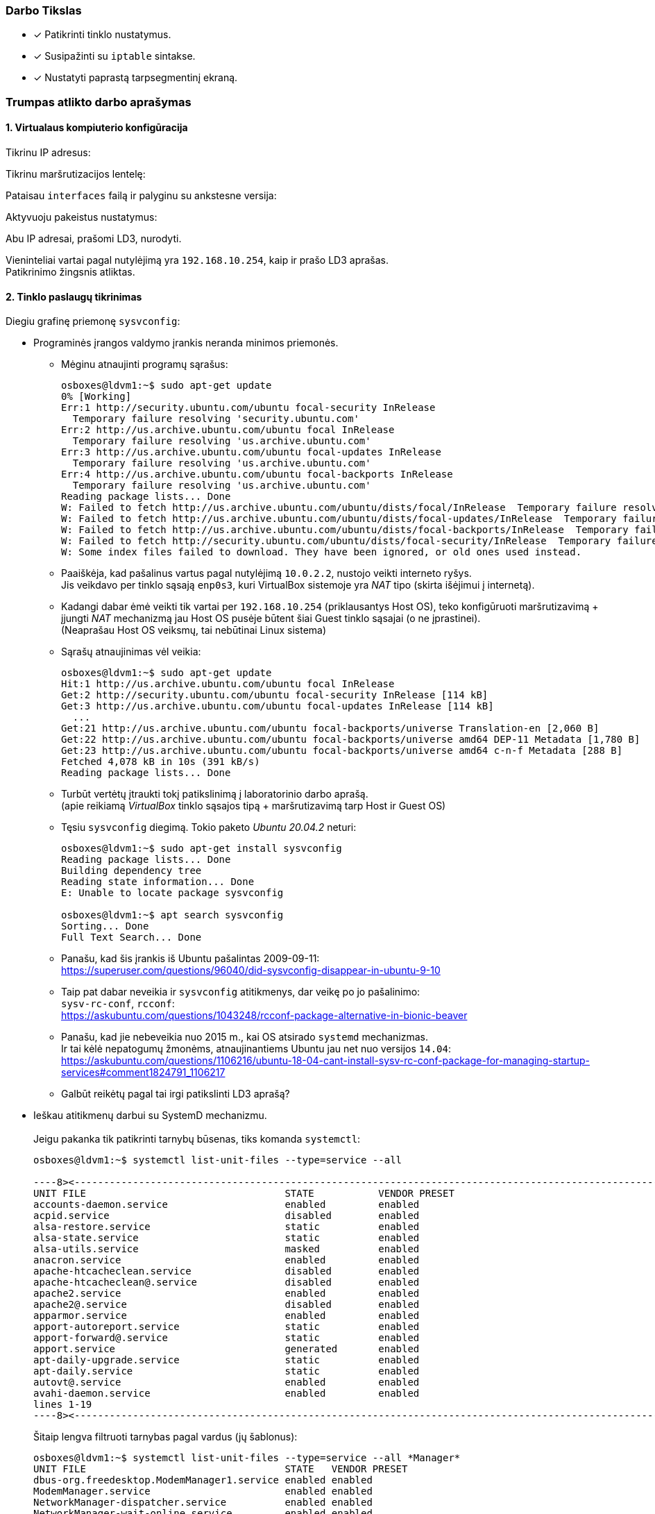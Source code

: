 ### Darbo Tikslas

* [x] Patikrinti tinklo nustatymus.  +
* [x] Susipažinti su `iptable` sintakse. +
* [x] Nustatyti paprastą tarpsegmentinį ekraną.

### Trumpas atlikto darbo aprašymas

#### 1. Virtualaus kompiuterio konfigūracija

Tikrinu IP adresus:

Tikrinu maršrutizacijos lentelę:

Pataisau `interfaces` failą ir palyginu su ankstesne versija:

Aktyvuoju pakeistus nustatymus:

Abu IP adresai, prašomi LD3, nurodyti.

Vieninteliai vartai pagal nutylėjimą yra `192.168.10.254`, kaip ir prašo LD3 aprašas.  +
Patikrinimo žingsnis atliktas.

#### 2. Tinklo paslaugų tikrinimas

Diegiu grafinę priemonę `sysvconfig`:

* Programinės įrangos valdymo įrankis neranda minimos priemonės.

** Mėginu atnaujinti programų sąrašus:
+
```
osboxes@ldvm1:~$ sudo apt-get update
0% [Working]
Err:1 http://security.ubuntu.com/ubuntu focal-security InRelease            
  Temporary failure resolving 'security.ubuntu.com'
Err:2 http://us.archive.ubuntu.com/ubuntu focal InRelease                   
  Temporary failure resolving 'us.archive.ubuntu.com'
Err:3 http://us.archive.ubuntu.com/ubuntu focal-updates InRelease
  Temporary failure resolving 'us.archive.ubuntu.com'
Err:4 http://us.archive.ubuntu.com/ubuntu focal-backports InRelease
  Temporary failure resolving 'us.archive.ubuntu.com'
Reading package lists... Done           
W: Failed to fetch http://us.archive.ubuntu.com/ubuntu/dists/focal/InRelease  Temporary failure resolving 'us.archive.ubuntu.com'
W: Failed to fetch http://us.archive.ubuntu.com/ubuntu/dists/focal-updates/InRelease  Temporary failure resolving 'us.archive.ubuntu.com'
W: Failed to fetch http://us.archive.ubuntu.com/ubuntu/dists/focal-backports/InRelease  Temporary failure resolving 'us.archive.ubuntu.com'
W: Failed to fetch http://security.ubuntu.com/ubuntu/dists/focal-security/InRelease  Temporary failure resolving 'security.ubuntu.com'
W: Some index files failed to download. They have been ignored, or old ones used instead.
```

** Paaiškėja, kad pašalinus vartus pagal nutylėjimą `10.0.2.2`, nustojo veikti interneto ryšys.  +
   Jis veikdavo per tinklo sąsają `enp0s3`, kuri VirtualBox sistemoje yra _NAT_ tipo (skirta išėjimui į internetą).  +

** Kadangi dabar ėmė veikti tik vartai per `192.168.10.254` (priklausantys Host OS),
   teko konfigūruoti maršrutizavimą + įjungti _NAT_ mechanizmą jau Host OS pusėje būtent šiai Guest tinklo sąsajai (o ne įprastinei).  +
   (Neaprašau Host OS veiksmų, tai nebūtinai Linux sistema)

** Sąrašų atnaujinimas vėl veikia:
+
```
osboxes@ldvm1:~$ sudo apt-get update
Hit:1 http://us.archive.ubuntu.com/ubuntu focal InRelease
Get:2 http://security.ubuntu.com/ubuntu focal-security InRelease [114 kB]
Get:3 http://us.archive.ubuntu.com/ubuntu focal-updates InRelease [114 kB]
  ...
Get:21 http://us.archive.ubuntu.com/ubuntu focal-backports/universe Translation-en [2,060 B]
Get:22 http://us.archive.ubuntu.com/ubuntu focal-backports/universe amd64 DEP-11 Metadata [1,780 B]
Get:23 http://us.archive.ubuntu.com/ubuntu focal-backports/universe amd64 c-n-f Metadata [288 B]
Fetched 4,078 kB in 10s (391 kB/s)
Reading package lists... Done
```

** Turbūt vertėtų įtraukti tokį patikslinimą į laboratorinio darbo aprašą.  +
   (apie reikiamą _VirtualBox_ tinklo sąsajos tipą + maršrutizavimą tarp Host ir Guest OS)

** Tęsiu `sysvconfig` diegimą.
   Tokio paketo _Ubuntu 20.04.2_ neturi:
+
```
osboxes@ldvm1:~$ sudo apt-get install sysvconfig
Reading package lists... Done
Building dependency tree       
Reading state information... Done
E: Unable to locate package sysvconfig

osboxes@ldvm1:~$ apt search sysvconfig
Sorting... Done
Full Text Search... Done
```

** Panašu, kad šis įrankis iš Ubuntu pašalintas 2009-09-11:  +
   https://superuser.com/questions/96040/did-sysvconfig-disappear-in-ubuntu-9-10

** Taip pat dabar neveikia ir `sysvconfig` atitikmenys, dar veikę po jo pašalinimo:   +
   `sysv-rc-conf`, `rcconf`:  +
   https://askubuntu.com/questions/1043248/rcconf-package-alternative-in-bionic-beaver

** Panašu, kad jie nebeveikia nuo 2015 m., kai OS atsirado `systemd` mechanizmas.  +
   Ir tai kėlė nepatogumų žmonėms, atnaujinantiems Ubuntu jau net nuo versijos `14.04`:  +
   https://askubuntu.com/questions/1106216/ubuntu-18-04-cant-install-sysv-rc-conf-package-for-managing-startup-services#comment1824791_1106217

** Galbūt reikėtų pagal tai irgi patikslinti LD3 aprašą?


* Ieškau atitikmenų darbui su SystemD mechanizmu.  +
   +
  Jeigu pakanka tik patikrinti tarnybų būsenas, tiks komanda `systemctl`:
+
```
osboxes@ldvm1:~$ systemctl list-unit-files --type=service --all

----8><----------------------------------------------------------------------------------------------------><8----
UNIT FILE                                  STATE           VENDOR PRESET
accounts-daemon.service                    enabled         enabled      
acpid.service                              disabled        enabled      
alsa-restore.service                       static          enabled      
alsa-state.service                         static          enabled      
alsa-utils.service                         masked          enabled      
anacron.service                            enabled         enabled      
apache-htcacheclean.service                disabled        enabled      
apache-htcacheclean@.service               disabled        enabled      
apache2.service                            enabled         enabled      
apache2@.service                           disabled        enabled      
apparmor.service                           enabled         enabled      
apport-autoreport.service                  static          enabled      
apport-forward@.service                    static          enabled      
apport.service                             generated       enabled      
apt-daily-upgrade.service                  static          enabled      
apt-daily.service                          static          enabled      
autovt@.service                            enabled         enabled      
avahi-daemon.service                       enabled         enabled      
lines 1-19
----8><----------------------------------------------------------------------------------------------------><8----
```
+
Šitaip lengva filtruoti tarnybas pagal vardus (jų šablonus):
+
```
osboxes@ldvm1:~$ systemctl list-unit-files --type=service --all *Manager*
UNIT FILE                                  STATE   VENDOR PRESET
dbus-org.freedesktop.ModemManager1.service enabled enabled      
ModemManager.service                       enabled enabled      
NetworkManager-dispatcher.service          enabled enabled      
NetworkManager-wait-online.service         enabled enabled      
NetworkManager.service                     enabled enabled      

5 unit files listed.
```

* Tarnybų valdymui susirandu įrankį `serman2`: https://aur.archlinux.org/packages/serman

** Pasiimu jį iš GitHub:
+
```
osboxes@ldvm1:~$ mkdir src

osboxes@ldvm1:~$ cd src/

osboxes@ldvm1:~$ git clone https://github.com/baoboa/serman
Cloning into 'serman'...
remote: Enumerating objects: 41, done.
remote: Total 41 (delta 0), reused 0 (delta 0), pack-reused 41
Unpacking objects: 100% (41/41), 32.70 KiB | 985.00 KiB/s, done.
```

** Išsibandau įrankį:
+
```
osboxes@ldvm1:~/src$ sudo serman/serman.py

----8><----------------------------------------------------------------------------------------------------><8----
Commands│  Services
────────┼─────────────────────────────────────────────────────────────────────────────────────────────────────────
enable  │  getty@tty2.service                                                                          running ● ▲
restart │  getty@tty6.service                                                                          running ● ▲
start   │  gpu-manager.service                                                                            dead
status  │  graphical.target                                                                               dead
        │  grub-common.service                                                                          exited ●
        │  grub-initrd-fallback.service                                                                   dead
        │  halt.target
        │  hibernate.target
        │  home.mount                                                                                  mounted ●
        │  hwclock.service
        │  hybrid-sleep.target
        │  ifup@.service
        │  ifup@enp0s8.service                                                                          exited ● ▲
        │  ifupdown-pre.service                                                                         exited ●
        │  ifupdown-wait-online.service
────────┴─────────────────────────────────────────────────────────────────────────────────────────────────────────
query service status (display output with F2)                                                  [press F3 for help]
```

** Deja, įrankis `serman2` turi trūkumų:

*** Ne visada teisingai nuskaito tarnybų `Enabled` būseną.

*** Taip pat šios būsenos perjungimui (ir kitiems veiksmams) naudoja ne visai intuityvų UI:

**** pagalba kviečiama klavišu `F3`;
**** veiksmo tipas pasirenkamas kairiame stulpelyje, tarnybos – sąraše dešinėje;
**** tarp jų persijungiama klavišais `Right`, `Left`;
**** tarnybas veiksmui įvykdyti reikia pasirinkti klavišu `Space`;
**** veiksmas įvykdomas klavišu `Enter`;
**** rezultatas pasižiūrimas klavišus `F3` atskirame vaizde;
**** grįžtama į pradinį vaizdą paspaudus `Enter`;
**** programa uždaroma paspaudus `Ctrl-C`;
**** užuominos (angl. _Hint_) eilutė pradingsta po pirmojo vaizdo perjungimo ir grįžimo.

*** Taip pat įrankis rodo ne tik tarnybų (`.service`), bet ir kitų SystemD vienetų būsenas:

**** `.automount`
**** `.device`
**** `.mount`
**** `.path`
**** `.scope`
**** `.slice`
**** `.socket`
**** `.swap`
**** `.target`
**** `.timer`

* Susirandu kitą įrankį, `chkservice`

** Diegiu:
+
```
osboxes@ldvm1:~$ apt-cache search chkservice
chkservice - Tool for managing systemd units
osboxes@ldvm1:~$ 
osboxes@ldvm1:~$ sudo apt-get install chkservice
Reading package lists... Done
Building dependency tree       
Reading state information... Done
The following NEW packages will be installed:
  chkservice
0 upgraded, 1 newly installed, 0 to remove and 159 not upgraded.
Need to get 41.3 kB of archives.
After this operation, 188 kB of additional disk space will be used.
Get:1 http://us.archive.ubuntu.com/ubuntu focal/universe amd64 chkservice amd64 0.3-1build1 [41.3 kB]
Fetched 41.3 kB in 1s (58.7 kB/s)
Selecting previously unselected package chkservice.
(Reading database ... 192778 files and directories currently installed.)
Preparing to unpack .../chkservice_0.3-1build1_amd64.deb ...
Unpacking chkservice (0.3-1build1) ...
Setting up chkservice (0.3-1build1) ...
Processing triggers for man-db (2.9.1-1) ...
```

** Išbandau `chkservice`:
+
```
osboxes@ldvm1:~/src$ sudo chkservice

----8><----------------------------------------------------------------------------------------------------><8----
 Failed: Connection reset by peer                                                                                 
                                                                                                                  
  -m-     kbd.service                                     kbd.service                                             
  [x]  >  kerneloops.service                              Tool to automatically collect and submit kernel crash   
  [x]  =  keyboard-setup.service                          Set the console keyboard layout                         
  [s]  =  kmod-static-nodes.service                       Create list of static device nodes for the current ker  
  [s]     kmod.service                                    /lib/systemd/system/kmod.service                        
  [s]  =  logrotate.service                               Rotate log files                                        
> [x]  =  ModemManager.service                            Modem Manager                                          <
  [s]  =  man-db.service                                  Daily man-db regeneration                               
  [s]     modprobe@.service                               /lib/systemd/system/modprobe@.service                   
  [s]  =  modprobe@drm.service                            Load Kernel Module drm                                  
  [s]  =  motd-news.service                               Message of the Day                                      
  [x]  >  mysql.service                                   MySQL Community Server                                  
  [x]     NetworkManager-dispatcher.service               /lib/systemd/system/NetworkManager-dispatcher.service   
  [x]  =  NetworkManager-wait-online.service              Network Manager Wait Online                             
  [x]  >  NetworkManager.service                          Network Manager                                         
  [x]  =  netplan-ovs-cleanup.service                     OpenVSwitch configuration for cleanup                   
                                                                                                                  
                                                         92/533                                                   
----8><----------------------------------------------------------------------------------------------------><8----
```

** Norint uždrausti tarnybą ir paspaudus `Space`, gaunu klaidą `Failed: Connection reset by peer`.  +
   Taip yra dėl klaidos programoje: https://github.com/linuxenko/chkservice/issues/12

** Imu pataisytą programos kodą iš GitHub: https://github.com/nufeng1999/chkservice
+
```
osboxes@ldvm1:~$ cd src

osboxes@ldvm1:~/src$ git clone https://github.com/nufeng74/chkservice.git
Cloning into 'chkservice'...
remote: Enumerating objects: 424, done.
remote: Counting objects: 100% (7/7), done.
remote: Compressing objects: 100% (6/6), done.
remote: Total 424 (delta 1), reused 4 (delta 1), pack-reused 417
Receiving objects: 100% (424/424), 98.22 KiB | 1.51 MiB/s, done.
Resolving deltas: 100% (264/264), done.

osboxes@ldvm1:~/src$ cd chkservice
osboxes@ldvm1:~/src/chkservice$ mkdir build
osboxes@ldvm1:~/src/chkservice$ cd build

osboxes@ldvm1:~/src/chkservice/build$ cmake -DCMAKE_INSTALL_PREFIX=/usr ..

Command 'cmake' not found, but can be installed with:

sudo snap install cmake  # version 3.20.5, or
sudo apt  install cmake  # version 3.16.3-1ubuntu1

See 'snap info cmake' for additional versions.
```

** Diegiu kūrimo priemones:
+
```
osboxes@ldvm1:~/src/chkservice/build$ sudo apt-get install cmake g++ libsystemd-dev libncurses-dev
Reading package lists... Done
Building dependency tree       
Reading state information... Done
Suggested packages:
  cmake-doc ninja-build g++-multilib ncurses-doc
The following NEW packages will be installed:
  cmake g++ libncurses-dev libsystemd-dev
0 upgraded, 4 newly installed, 0 to remove and 153 not upgraded.
Need to get 0 B/4,256 kB of archives.
After this operation, 22.6 MB of additional disk space will be used.
Selecting previously unselected package cmake.
(Reading database ... 196958 files and directories currently installed.)
Preparing to unpack .../cmake_3.16.3-1ubuntu1_amd64.deb ...
Unpacking cmake (3.16.3-1ubuntu1) ...
Selecting previously unselected package g++.
Preparing to unpack .../g++_4%3a9.3.0-1ubuntu2_amd64.deb ...
Unpacking g++ (4:9.3.0-1ubuntu2) ...
Selecting previously unselected package libncurses-dev:amd64.
Preparing to unpack .../libncurses-dev_6.2-0ubuntu2_amd64.deb ...
Unpacking libncurses-dev:amd64 (6.2-0ubuntu2) ...
Selecting previously unselected package libsystemd-dev:amd64.
Preparing to unpack .../libsystemd-dev_245.4-4ubuntu3.7_amd64.deb ...
Unpacking libsystemd-dev:amd64 (245.4-4ubuntu3.7) ...
Setting up libncurses-dev:amd64 (6.2-0ubuntu2) ...
Setting up g++ (4:9.3.0-1ubuntu2) ...
update-alternatives: using /usr/bin/g++ to provide /usr/bin/c++ (c++) in auto mode
Setting up cmake (3.16.3-1ubuntu1) ...
Setting up libsystemd-dev:amd64 (245.4-4ubuntu3.7) ...
Processing triggers for man-db (2.9.1-1) ...
```

** Kompiliuoju įrankį:
+
```
osboxes@ldvm1:~/src/chkservice/build$ cmake ..
-- The C compiler identification is GNU 9.3.0
-- The CXX compiler identification is GNU 9.3.0
-- Check for working C compiler: /usr/bin/cc
-- Check for working C compiler: /usr/bin/cc -- works
-- Detecting C compiler ABI info
-- Detecting C compiler ABI info - done
-- Detecting C compile features
-- Detecting C compile features - done
-- Check for working CXX compiler: /usr/bin/c++
-- Check for working CXX compiler: /usr/bin/c++ -- works
-- Detecting CXX compiler ABI info
-- Detecting CXX compiler ABI info - done
-- Detecting CXX compile features
-- Detecting CXX compile features - done
-- DEBUG mode disabled
-- Local build
-- Found PkgConfig: /usr/bin/pkg-config (found version "0.29.1") 
-- Checking for module 'libsystemd'
--   Found libsystemd, version 245
-- Checking for module 'ncurses'
--   Found ncurses, version 6.2.20200212
-- Configuring done
-- Generating done
-- Build files have been written to: /home/osboxes/src/chkservice/build

osboxes@ldvm1:~/src/chkservice/build$ make chkservice
Scanning dependencies of target CHKSYSTEMD
[ 10%] Building CXX object src/CMakeFiles/CHKSYSTEMD.dir/chk-systemd.cpp.o
[ 20%] Building CXX object src/CMakeFiles/CHKSYSTEMD.dir/chk-systemd-utils.cpp.o
[ 30%] Linking CXX static library libCHKSYSTEMD.a
[ 30%] Built target CHKSYSTEMD
[ 40%] Building CXX object src/CMakeFiles/CHKCTL.dir/chk-ctl.cpp.o
[ 50%] Linking CXX static library libCHKCTL.a
[ 50%] Built target CHKCTL
[ 60%] Building CXX object src/CMakeFiles/CHKUI.dir/chk-wmain.cpp.o
  ...
[ 70%] Building CXX object src/CMakeFiles/CHKUI.dir/chk-wutils.cpp.o
[ 80%] Linking CXX static library libCHKUI.a
[ 80%] Built target CHKUI
[ 90%] Building CXX object src/CMakeFiles/chkservice.dir/chkservice.cpp.o
[100%] Linking CXX executable chkservice
[100%] Built target chkservice
```

** Išbandau pataisymą:
+
```
osboxes@ldvm1:~/src/chkservice/build$ ll src/chkservice
-rwxrwxr-x 1 osboxes osboxes 94344 Jul  4 15:27 src/chkservice*

osboxes@ldvm1:~/src/chkservice/build$ sudo src/chkservice
----8><----------------------------------------------------------------------------------------------------><8----
                                                                                                                  
                                                                                                                  
  [x]  >  irqbalance.service                              irqbalance daemon                                       
  -m-     kbd.service                                     kbd.service                                             
  [x]  >  kerneloops.service                              Tool to automatically collect and submit kernel crash   
  [x]  =  keyboard-setup.service                          Set the console keyboard layout                         
  [s]  =  kmod-static-nodes.service                       Create list of static device nodes for the current ker  
  [s]     kmod.service                                    /lib/systemd/system/kmod.service                        
  [s]  =  logrotate.service                               Rotate log files                                        
> [ ]     ModemManager.service                            /lib/systemd/system/ModemManager.service               <
  [s]  =  man-db.service                                  Daily man-db regeneration                               
  [s]     modprobe@.service                               /lib/systemd/system/modprobe@.service                   
  [s]  =  modprobe@drm.service                            Load Kernel Module drm                                  
  [s]  =  motd-news.service                               Message of the Day                                      
  [x]  >  mysql.service                                   MySQL Community Server                                  
  [x]     NetworkManager-dispatcher.service               /lib/systemd/system/NetworkManager-dispatcher.service   
  [x]  =  NetworkManager-wait-online.service              Network Manager Wait Online                             
  [x]  >  NetworkManager.service                          Network Manager                                         
                                                                                                                  
                                                         91/532                                                   
----8><----------------------------------------------------------------------------------------------------><8----
```
+
Ties `ModemManager` paspaudus `Space`, tarnyba dabar išsijungia jau iškart.

** `chkservice` trūkumai:

*** Nevystomas, autorės apleistas.
*** Nevisai intuityvus GUI:
**** Pagalbos klavišas `?`;
**** Paieška randa tik pirmą rezultatą;
**** Neaprašytas būsenos stulpelis:
***** `=` – sustabdyta tarnyba;
***** `>` – veikianti tarnyba.

* Susirandu dar vieną įrankį, `systemctl-ui`.

** Pasiimu jį iš GitHub:
+
```
osboxes@ldvm1:~/src$ git clone https://github.com/mpbcode/systemctl-ui
Cloning into 'systemctl-ui'...
remote: Enumerating objects: 7, done.
remote: Total 7 (delta 0), reused 0 (delta 0), pack-reused 7
Unpacking objects: 100% (7/7), 14.05 KiB | 1.76 MiB/s, done.
```

** Diegiu Lua interpretatorių:
+
```
osboxes@ldvm1:~/src$ sudo apt-get install lua5.3
Reading package lists... Done
Building dependency tree       
Reading state information... Done
The following NEW packages will be installed:
  lua5.3
0 upgraded, 1 newly installed, 0 to remove and 153 not upgraded.
Need to get 0 B/110 kB of archives.
After this operation, 414 kB of additional disk space will be used.
Selecting previously unselected package lua5.3.
(Reading database ... 197606 files and directories currently installed.)
Preparing to unpack .../lua5.3_5.3.3-1.1ubuntu2_amd64.deb ...
Unpacking lua5.3 (5.3.3-1.1ubuntu2) ...
Setting up lua5.3 (5.3.3-1.1ubuntu2) ...
update-alternatives: using /usr/bin/lua5.3 to provide /usr/bin/lua (lua-interpreter) in auto mode
update-alternatives: using /usr/bin/luac5.3 to provide /usr/bin/luac (lua-compiler) in auto mode
Processing triggers for man-db (2.9.1-1) ...
```

** Tikrinu įrankį:
+
image::https://user-images.githubusercontent.com/74717106/124387489-9462ef80-dce7-11eb-91be-66d6f26e259d.png[]

** Deja, jis rodo tik uždraustas (_Disabled_) tarnybas:  +
   https://github.com/mpbcode/systemctl-ui/issues/1

* Įrankio paieškos apibendrinimas:

** įrankis `chkservice` gana tiksliai atitinka `sysvconfig`;
** puikiai veikia su SystemD _Init_-mechanizmu;
** tik nerodo tarnybų priklausomybių nuo _Runlevels_ (arba nuo _targets_, kalbant SystemD terminais).


SSH serverio instaliavimas

```
osboxes@ldvm1:~$ sudo apt-get install ssh
Reading package lists... Done
Building dependency tree       
Reading state information... Done
The following additional packages will be installed:
  ncurses-term openssh-server openssh-sftp-server ssh-import-id
Suggested packages:
  molly-guard monkeysphere ssh-askpass
The following NEW packages will be installed:
  ncurses-term openssh-server openssh-sftp-server ssh ssh-import-id
0 upgraded, 5 newly installed, 0 to remove and 153 not upgraded.
Need to get 429 kB/693 kB of archives.
After this operation, 6,130 kB of additional disk space will be used.
Do you want to continue? [Y/n] y
Get:1 http://us.archive.ubuntu.com/ubuntu focal-updates/main amd64 openssh-sftp-server amd64 1:8.2p1-4ubuntu0.2 [51.5 kB]
Get:2 http://us.archive.ubuntu.com/ubuntu focal-updates/main amd64 openssh-server amd64 1:8.2p1-4ubuntu0.2 [377 kB]
Fetched 429 kB in 1s (300 kB/s)         
Preconfiguring packages ...
Selecting previously unselected package openssh-sftp-server.
(Reading database ... 194772 files and directories currently installed.)
Preparing to unpack .../openssh-sftp-server_1%3a8.2p1-4ubuntu0.2_amd64.deb ...
Unpacking openssh-sftp-server (1:8.2p1-4ubuntu0.2) ...
Selecting previously unselected package openssh-server.
Preparing to unpack .../openssh-server_1%3a8.2p1-4ubuntu0.2_amd64.deb ...
Unpacking openssh-server (1:8.2p1-4ubuntu0.2) ...
Selecting previously unselected package ssh.
Preparing to unpack .../ssh_1%3a8.2p1-4ubuntu0.2_all.deb ...
Unpacking ssh (1:8.2p1-4ubuntu0.2) ...
Selecting previously unselected package ncurses-term.
Preparing to unpack .../ncurses-term_6.2-0ubuntu2_all.deb ...
Unpacking ncurses-term (6.2-0ubuntu2) ...
Selecting previously unselected package ssh-import-id.
Preparing to unpack .../ssh-import-id_5.10-0ubuntu1_all.deb ...
Unpacking ssh-import-id (5.10-0ubuntu1) ...
Setting up openssh-sftp-server (1:8.2p1-4ubuntu0.2) ...
Setting up openssh-server (1:8.2p1-4ubuntu0.2) ...
rescue-ssh.target is a disabled or a static unit, not starting it.
Setting up ssh-import-id (5.10-0ubuntu1) ...
Setting up ncurses-term (6.2-0ubuntu2) ...
Setting up ssh (1:8.2p1-4ubuntu0.2) ...
Processing triggers for systemd (245.4-4ubuntu3.7) ...
Processing triggers for man-db (2.9.1-1) ...
Processing triggers for ufw (0.36-6) ...
```

* Patikrinu, veikia:
+
```
osboxes@ldvm1:~$ systemctl status ssh
● ssh.service - OpenBSD Secure Shell server
     Loaded: loaded (/lib/systemd/system/ssh.service; enabled; vendor preset: enabled)
     Active: active (running) since Sun 2021-07-04 18:04:15 EEST; 12min ago
       Docs: man:sshd(8)
             man:sshd_config(5)
   Main PID: 34166 (sshd)
      Tasks: 1 (limit: 1105)
     Memory: 1.8M
     CGroup: /system.slice/ssh.service
             └─34166 sshd: /usr/sbin/sshd -D [listener] 0 of 10-100 startups

Jul 04 18:04:15 ldvm1 systemd[1]: Starting OpenBSD Secure Shell server...
Jul 04 18:04:15 ldvm1 sshd[34166]: Server listening on 0.0.0.0 port 22.
Jul 04 18:04:15 ldvm1 sshd[34166]: Server listening on :: port 22.
Jul 04 18:04:15 ldvm1 systemd[1]: Started OpenBSD Secure Shell server.
Jul 04 18:04:46 ldvm1 sshd[34863]: Accepted password for osboxes from 192.168.10.254 port 33654 ssh2
Jul 04 18:04:46 ldvm1 sshd[34863]: pam_unix(sshd:session): session opened for user osboxes by (uid=0)
```
Tą patį pakartojau ir kaimyniniame kompiuteryje.


### 3. Tinklo paslaugų tikrinimas

Teikiamos tinklo paslaugos:

```
osboxes@ldvm1:~$ netstat -an
Active Internet connections (servers and established)
Proto Recv-Q Send-Q Local Address           Foreign Address         State      
tcp        0      0 127.0.0.1:33060         0.0.0.0:*               LISTEN     
tcp        0      0 127.0.0.1:3306          0.0.0.0:*               LISTEN     
tcp        0      0 0.0.0.0:22              0.0.0.0:*               LISTEN     
tcp        0      0 127.0.0.1:631           0.0.0.0:*               LISTEN     
tcp6       0      0 :::80                   :::*                    LISTEN     
tcp6       0      0 :::22                   :::*                    LISTEN     
tcp6       0      0 ::1:631                 :::*                    LISTEN     
tcp6       0      0 :::443                  :::*                    LISTEN     
udp        0      0 0.0.0.0:631             0.0.0.0:*                          
udp        0      0 0.0.0.0:40623           0.0.0.0:*                          
udp        0      0 0.0.0.0:5353            0.0.0.0:*                          
udp6       0      0 :::39624                :::*                               
udp6       0      0 :::5353                 :::*                               
Active UNIX domain sockets (servers and established)
Proto RefCnt Flags       Type       State         I-Node   Path
unix  2      [ ACC ]     SEQPACKET  LISTENING     15802    /run/udev/control
unix  2      [ ]         DGRAM                    29218    /run/user/1000/systemd/notify
unix  2      [ ACC ]     STREAM     LISTENING     15777    /run/systemd/private
unix  2      [ ACC ]     STREAM     LISTENING     29221    /run/user/1000/systemd/private
unix  2      [ ACC ]     STREAM     LISTENING     29227    /run/user/1000/bus
unix  2      [ ACC ]     STREAM     LISTENING     15779    /run/systemd/userdb/io.systemd.DynamicUser
unix  2      [ ACC ]     STREAM     LISTENING     15788    /run/systemd/fsck.progress
unix  2      [ ACC ]     STREAM     LISTENING     29228    /run/user/1000/gnupg/S.dirmngr
unix  2      [ ACC ]     STREAM     LISTENING     29229    /run/user/1000/gnupg/S.gpg-agent.browser
unix  2      [ ACC ]     STREAM     LISTENING     29231    /run/user/1000/gnupg/S.gpg-agent.extra
unix  12     [ ]         DGRAM                    15796    /run/systemd/journal/dev-log
unix  2      [ ACC ]     STREAM     LISTENING     29232    /run/user/1000/gnupg/S.gpg-agent.ssh
unix  2      [ ACC ]     STREAM     LISTENING     15798    /run/systemd/journal/stdout
unix  2      [ ACC ]     STREAM     LISTENING     29233    /run/user/1000/gnupg/S.gpg-agent
unix  7      [ ]         DGRAM                    15800    /run/systemd/journal/socket
unix  2      [ ACC ]     STREAM     LISTENING     29234    /run/user/1000/pk-debconf-socket
unix  2      [ ACC ]     STREAM     LISTENING     29235    /run/user/1000/pulse/native
unix  2      [ ACC ]     STREAM     LISTENING     29236    /run/user/1000/snapd-session-agent.socket
unix  2      [ ACC ]     STREAM     LISTENING     14249    /run/systemd/journal/io.systemd.journal
unix  2      [ ACC ]     STREAM     LISTENING     20196    /run/acpid.socket
unix  2      [ ACC ]     STREAM     LISTENING     20198    /run/avahi-daemon/socket
unix  2      [ ACC ]     STREAM     LISTENING     20200    /run/cups/cups.sock
unix  2      [ ACC ]     STREAM     LISTENING     20202    /run/dbus/system_bus_socket
unix  2      [ ACC ]     STREAM     LISTENING     20204    /run/snapd.socket
unix  2      [ ACC ]     STREAM     LISTENING     20206    /run/snapd-snap.socket
unix  2      [ ACC ]     STREAM     LISTENING     20208    /run/uuidd/request
unix  2      [ ACC ]     STREAM     LISTENING     21772    /run/irqbalance//irqbalance690.sock
unix  2      [ ACC ]     STREAM     LISTENING     24907    /var/run/mysqld/mysqlx.sock
unix  2      [ ACC ]     STREAM     LISTENING     24909    /var/run/mysqld/mysqld.sock
unix  4      [ ]         DGRAM                    15774    /run/systemd/notify
unix  3      [ ]         STREAM     CONNECTED     30471    /run/user/1000/bus
unix  2      [ ]         DGRAM                    24880    
unix  3      [ ]         DGRAM                    18641    
unix  3      [ ]         STREAM     CONNECTED     22232    /run/dbus/system_bus_socket
unix  3      [ ]         STREAM     CONNECTED     30484    /run/systemd/journal/stdout
unix  2      [ ]         DGRAM                    18637    
unix  3      [ ]         STREAM     CONNECTED     23851    /run/systemd/journal/stdout
unix  3      [ ]         STREAM     CONNECTED     30483    /run/systemd/journal/stdout
unix  3      [ ]         DGRAM                    15776    
unix  3      [ ]         STREAM     CONNECTED     30494    
unix  3      [ ]         STREAM     CONNECTED     22231    /run/dbus/system_bus_socket
unix  3      [ ]         STREAM     CONNECTED     20475    /run/systemd/journal/stdout
unix  3      [ ]         STREAM     CONNECTED     30482    
unix  3      [ ]         DGRAM                    18642    
unix  2      [ ]         DGRAM                    29196    
unix  3      [ ]         STREAM     CONNECTED     21631    /run/systemd/journal/stdout
unix  3      [ ]         STREAM     CONNECTED     30463    /run/user/1000/bus
unix  3      [ ]         STREAM     CONNECTED     20540    
unix  3      [ ]         STREAM     CONNECTED     29438    /run/systemd/journal/stdout
unix  3      [ ]         DGRAM                    18640    
unix  3      [ ]         STREAM     CONNECTED     20719    /run/systemd/journal/stdout
unix  3      [ ]         DGRAM                    15775    
unix  3      [ ]         STREAM     CONNECTED     30464    
unix  2      [ ]         DGRAM                    29209    
unix  3      [ ]         STREAM     CONNECTED     20579    
unix  3      [ ]         STREAM     CONNECTED     30424    
unix  3      [ ]         STREAM     CONNECTED     22913    
unix  3      [ ]         STREAM     CONNECTED     30421    /run/user/1000/bus
unix  3      [ ]         STREAM     CONNECTED     20542    /run/systemd/journal/stdout
unix  2      [ ]         DGRAM                    23016    
unix  3      [ ]         STREAM     CONNECTED     30495    /run/user/1000/bus
unix  3      [ ]         STREAM     CONNECTED     19045    
unix  3      [ ]         DGRAM                    29219    
unix  3      [ ]         STREAM     CONNECTED     20543    
unix  3      [ ]         STREAM     CONNECTED     30470    
unix  3      [ ]         DGRAM                    29220    
unix  3      [ ]         STREAM     CONNECTED     20717    
unix  3      [ ]         STREAM     CONNECTED     30481    
unix  3      [ ]         STREAM     CONNECTED     29222    
unix  3      [ ]         STREAM     CONNECTED     30420    
unix  3      [ ]         DGRAM                    18639    
unix  3      [ ]         STREAM     CONNECTED     29223    /run/dbus/system_bus_socket
unix  3      [ ]         STREAM     CONNECTED     20474    
unix  3      [ ]         STREAM     CONNECTED     20726    /run/systemd/journal/stdout
unix  2      [ ]         DGRAM                    14303    
unix  3      [ ]         STREAM     CONNECTED     22122    
unix  2      [ ]         DGRAM                    19439    
unix  3      [ ]         STREAM     CONNECTED     20541    /run/systemd/journal/stdout
unix  3      [ ]         STREAM     CONNECTED     17776    /run/systemd/journal/stdout
unix  3      [ ]         STREAM     CONNECTED     20806    
unix  3      [ ]         STREAM     CONNECTED     21561    
unix  3      [ ]         STREAM     CONNECTED     18626    
unix  3      [ ]         STREAM     CONNECTED     23830    /run/systemd/journal/stdout
unix  3      [ ]         STREAM     CONNECTED     22229    
unix  3      [ ]         STREAM     CONNECTED     21840    
unix  2      [ ]         DGRAM                    20651    
unix  3      [ ]         STREAM     CONNECTED     22237    /run/dbus/system_bus_socket
unix  3      [ ]         STREAM     CONNECTED     24572    /run/dbus/system_bus_socket
unix  3      [ ]         STREAM     CONNECTED     20547    /run/systemd/journal/stdout
unix  3      [ ]         STREAM     CONNECTED     22233    /run/dbus/system_bus_socket
unix  3      [ ]         STREAM     CONNECTED     21447    
unix  2      [ ]         DGRAM                    29676    
unix  2      [ ]         DGRAM                    26316    
unix  3      [ ]         STREAM     CONNECTED     21973    
unix  3      [ ]         STREAM     CONNECTED     19230    
unix  3      [ ]         STREAM     CONNECTED     22230    
unix  3      [ ]         STREAM     CONNECTED     21566    /run/systemd/journal/stdout
unix  3      [ ]         STREAM     CONNECTED     24571    
unix  3      [ ]         STREAM     CONNECTED     23831    /run/systemd/journal/stdout
unix  3      [ ]         STREAM     CONNECTED     22623    
unix  2      [ ]         DGRAM                    22228    
unix  3      [ ]         STREAM     CONNECTED     20795    /run/systemd/journal/stdout
unix  3      [ ]         STREAM     CONNECTED     19782    /run/systemd/journal/stdout
unix  3      [ ]         STREAM     CONNECTED     20805    
unix  3      [ ]         STREAM     CONNECTED     19291    
unix  3      [ ]         STREAM     CONNECTED     17695    
unix  3      [ ]         STREAM     CONNECTED     20904    
unix  3      [ ]         STREAM     CONNECTED     22626    
unix  3      [ ]         STREAM     CONNECTED     29188    /run/systemd/journal/stdout
unix  3      [ ]         STREAM     CONNECTED     25536    
unix  3      [ ]         STREAM     CONNECTED     23036    
unix  3      [ ]         STREAM     CONNECTED     23430    
unix  3      [ ]         STREAM     CONNECTED     20401    
unix  3      [ ]         STREAM     CONNECTED     23019    /run/dbus/system_bus_socket
unix  3      [ ]         STREAM     CONNECTED     20402    /run/systemd/journal/stdout
unix  3      [ ]         STREAM     CONNECTED     24668    
unix  3      [ ]         STREAM     CONNECTED     22238    /run/dbus/system_bus_socket
unix  3      [ ]         STREAM     CONNECTED     21017    
unix  3      [ ]         STREAM     CONNECTED     22234    /run/dbus/system_bus_socket
unix  3      [ ]         STREAM     CONNECTED     23972    
unix  3      [ ]         STREAM     CONNECTED     20918    
unix  2      [ ]         DGRAM                    14251    
unix  3      [ ]         STREAM     CONNECTED     22210    
unix  3      [ ]         STREAM     CONNECTED     23040    
unix  3      [ ]         STREAM     CONNECTED     24669    
unix  3      [ ]         STREAM     CONNECTED     23639    
unix  3      [ ]         STREAM     CONNECTED     23431    
unix  3      [ ]         STREAM     CONNECTED     24606    /run/dbus/system_bus_socket
unix  3      [ ]         STREAM     CONNECTED     22235    /run/dbus/system_bus_socket
unix  2      [ ]         DGRAM                    22625    
unix  3      [ ]         STREAM     CONNECTED     29186    
unix  3      [ ]         STREAM     CONNECTED     25537    /run/dbus/system_bus_socket
unix  3      [ ]         DGRAM                    25319    
unix  3      [ ]         STREAM     CONNECTED     23037    /run/dbus/system_bus_socket
unix  2      [ ]         DGRAM                    20912    
unix  3      [ ]         STREAM     CONNECTED     23050    /run/systemd/journal/stdout
unix  3      [ ]         STREAM     CONNECTED     24605    
unix  2      [ ]         STREAM     CONNECTED     23035    
unix  3      [ ]         STREAM     CONNECTED     22351    /run/dbus/system_bus_socket
unix  3      [ ]         DGRAM                    25318    
unix  3      [ ]         STREAM     CONNECTED     23041    /run/dbus/system_bus_socket
unix  2      [ ]         DGRAM                    20403    
unix  3      [ ]         STREAM     CONNECTED     29382    /run/user/1000/bus
unix  3      [ ]         STREAM     CONNECTED     30503    /run/user/1000/bus
unix  3      [ ]         STREAM     CONNECTED     26851    /run/dbus/system_bus_socket
unix  3      [ ]         STREAM     CONNECTED     22256    /run/dbus/system_bus_socket
unix  3      [ ]         STREAM     CONNECTED     30507    
unix  3      [ ]         STREAM     CONNECTED     29348    
unix  2      [ ]         DGRAM                    29531    
unix  3      [ ]         STREAM     CONNECTED     30383    
unix  2      [ ]         DGRAM                    29378    
unix  3      [ ]         STREAM     CONNECTED     24280    
unix  3      [ ]         STREAM     CONNECTED     29620    
unix  3      [ ]         STREAM     CONNECTED     30255    
unix  3      [ ]         STREAM     CONNECTED     26299    
unix  3      [ ]         STREAM     CONNECTED     29443    
unix  3      [ ]         STREAM     CONNECTED     24183    /run/dbus/system_bus_socket
unix  2      [ ]         DGRAM                    21100    
unix  3      [ ]         STREAM     CONNECTED     29621    /run/dbus/system_bus_socket
unix  3      [ ]         STREAM     CONNECTED     30294    
unix  3      [ ]         STREAM     CONNECTED     25509    /run/systemd/journal/stdout
unix  3      [ ]         STREAM     CONNECTED     30476    /run/user/1000/bus
unix  3      [ ]         STREAM     CONNECTED     29402    /run/systemd/journal/stdout
unix  3      [ ]         STREAM     CONNECTED     25928    
unix  3      [ ]         DGRAM                    16825    
unix  2      [ ]         STREAM     CONNECTED     23636    
unix  3      [ ]         STREAM     CONNECTED     24182    
unix  3      [ ]         STREAM     CONNECTED     29527    
unix  3      [ ]         STREAM     CONNECTED     30385    /run/user/1000/bus
unix  3      [ ]         STREAM     CONNECTED     30466    /run/user/1000/bus
unix  2      [ ]         DGRAM                    28978    
unix  3      [ ]         STREAM     CONNECTED     29526    
unix  3      [ ]         STREAM     CONNECTED     29363    /run/systemd/journal/stdout
unix  3      [ ]         STREAM     CONNECTED     29379    
unix  3      [ ]         STREAM     CONNECTED     30384    
unix  3      [ ]         STREAM     CONNECTED     30499    
unix  3      [ ]         STREAM     CONNECTED     29404    
unix  3      [ ]         STREAM     CONNECTED     29578    
unix  3      [ ]         STREAM     CONNECTED     30469    /run/systemd/journal/stdout
unix  3      [ ]         STREAM     CONNECTED     27810    
unix  3      [ ]         STREAM     CONNECTED     30500    /run/systemd/journal/stdout
unix  3      [ ]         STREAM     CONNECTED     29286    /run/systemd/journal/stdout
unix  3      [ ]         STREAM     CONNECTED     24286    
unix  3      [ ]         STREAM     CONNECTED     29538    
unix  3      [ ]         STREAM     CONNECTED     29486    
unix  3      [ ]         DGRAM                    16826    
unix  3      [ ]         STREAM     CONNECTED     29380    
unix  3      [ ]         STREAM     CONNECTED     24301    /run/dbus/system_bus_socket
unix  3      [ ]         STREAM     CONNECTED     29619    
unix  2      [ ]         DGRAM                    30253    
unix  2      [ ]         DGRAM                    16820    
unix  3      [ ]         STREAM     CONNECTED     30513    /run/user/1000/bus
unix  3      [ ]         STREAM     CONNECTED     29440    /run/dbus/system_bus_socket
unix  3      [ ]         STREAM     CONNECTED     24287    /run/dbus/system_bus_socket
unix  3      [ ]         STREAM     CONNECTED     30475    /run/systemd/journal/stdout
unix  3      [ ]         STREAM     CONNECTED     29383    /run/user/1000/bus
unix  3      [ ]         STREAM     CONNECTED     24181    /run/systemd/journal/stdout
unix  3      [ ]         STREAM     CONNECTED     30502    /run/systemd/journal/stdout
unix  3      [ ]         STREAM     CONNECTED     29285    
unix  3      [ ]         STREAM     CONNECTED     24300    
unix  3      [ ]         STREAM     CONNECTED     29536    
unix  3      [ ]         STREAM     CONNECTED     30247    
unix  3      [ ]         STREAM     CONNECTED     30501    
unix  3      [ ]         STREAM     CONNECTED     29439    
unix  3      [ ]         STREAM     CONNECTED     24281    /run/dbus/system_bus_socket
unix  3      [ ]         STREAM     CONNECTED     30506    /run/systemd/journal/stdout
unix  3      [ ]         STREAM     CONNECTED     29243    /run/systemd/journal/stdout
unix  3      [ ]         STREAM     CONNECTED     23227    
unix  3      [ ]         STREAM     CONNECTED     30512    
unix  3      [ ]         STREAM     CONNECTED     29537    /run/dbus/system_bus_socket
unix  3      [ ]         STREAM     CONNECTED     26844    /run/systemd/journal/stdout
unix  3      [ ]         STREAM     CONNECTED     30508    /run/user/1000/bus
unix  3      [ ]         STREAM     CONNECTED     30387    /run/dbus/system_bus_socket
unix  3      [ ]         STREAM     CONNECTED     30511    /run/systemd/journal/stdout
unix  3      [ ]         STREAM     CONNECTED     26850    
unix  3      [ ]         STREAM     CONNECTED     25322    /run/systemd/journal/stdout
unix  3      [ ]         STREAM     CONNECTED     21371    
```

Jungiuosi prie kaimyno per SSH:

```
osboxes@ldvm1:~$ ssh 192.168.10.13
osboxes@192.168.10.13's password: 
Welcome to Ubuntu 20.04.2 LTS (GNU/Linux 5.8.0-43-generic x86_64)

 * Documentation:  https://help.ubuntu.com
 * Management:     https://landscape.canonical.com
 * Support:        https://ubuntu.com/advantage

158 updates can be installed immediately.
0 of these updates are security updates.
To see these additional updates run: apt list --upgradable

Your Hardware Enablement Stack (HWE) is supported until April 2025.
*** System restart required ***
Last login: Sat Jul  3 03:12:12 2021 from 192.168.10.14
osboxes@ldvm2:~$ 
```

Stebiu paslaugų būvio pasikeitimą:

```
osboxes@ldvm1:~$ netstat -an
Active Internet connections (servers and established)
Proto Recv-Q Send-Q Local Address           Foreign Address         State      
tcp        0      0 127.0.0.1:33060         0.0.0.0:*               LISTEN     
tcp        0      0 127.0.0.1:3306          0.0.0.0:*               LISTEN     
tcp        0      0 0.0.0.0:22              0.0.0.0:*               LISTEN     
  ...

osboxes@ldvm1:~$ netstat -an > debug/06.nestat_-an_po_SSH_jungimosi.txt

osboxes@ldvm1:~$ diff -u debug/{05,06}*.txt
--- debug/05.nestat_-an_iki_SSH_jungimosi.txt   2021-07-04 20:06:52.016784218 +0300
+++ debug/06.nestat_-an_po_SSH_jungimosi.txt    2021-07-04 20:10:53.017234133 +0300
@@ -4,6 +4,8 @@
 tcp        0      0 127.0.0.1:3306          0.0.0.0:*               LISTEN     
 tcp        0      0 0.0.0.0:22              0.0.0.0:*               LISTEN     
 tcp        0      0 127.0.0.1:631           0.0.0.0:*               LISTEN     
+tcp        0      0 192.168.10.14:51672     192.168.10.13:22        TIME_WAIT  
+tcp        0      0 192.168.10.14:51674     192.168.10.13:22        ESTABLISHED
 tcp6       0      0 :::80                   :::*                    LISTEN     
 tcp6       0      0 :::22                   :::*                    LISTEN     
 tcp6       0      0 ::1:631                 :::*                    LISTEN     
@@ -25,7 +27,7 @@
 unix  2      [ ACC ]     STREAM     LISTENING     29228    /run/user/1000/gnupg/S.dirmngr
 unix  2      [ ACC ]     STREAM     LISTENING     29229    /run/user/1000/gnupg/S.gpg-agent.browser
 unix  2      [ ACC ]     STREAM     LISTENING     29231    /run/user/1000/gnupg/S.gpg-agent.extra
-unix  12     [ ]         DGRAM                    15796    /run/systemd/journal/dev-log
+unix  13     [ ]         DGRAM                    15796    /run/systemd/journal/dev-log
 unix  2      [ ACC ]     STREAM     LISTENING     29232    /run/user/1000/gnupg/S.gpg-agent.ssh
 unix  2      [ ACC ]     STREAM     LISTENING     15798    /run/systemd/journal/stdout
 unix  2      [ ACC ]     STREAM     LISTENING     29233    /run/user/1000/gnupg/S.gpg-agent
@@ -90,9 +92,11 @@
 unix  3      [ ]         STREAM     CONNECTED     20474    
 unix  3      [ ]         STREAM     CONNECTED     20726    /run/systemd/journal/stdout
 unix  2      [ ]         DGRAM                    14303    
+unix  3      [ ]         STREAM     CONNECTED     30697    /run/user/1000/bus
 unix  3      [ ]         STREAM     CONNECTED     22122    
 unix  2      [ ]         DGRAM                    19439    
 unix  3      [ ]         STREAM     CONNECTED     20541    /run/systemd/journal/stdout
+unix  3      [ ]         STREAM     CONNECTED     30763    
 unix  3      [ ]         STREAM     CONNECTED     17776    /run/systemd/journal/stdout
 unix  3      [ ]         STREAM     CONNECTED     20806    
 unix  3      [ ]         STREAM     CONNECTED     21561    
@@ -165,6 +169,7 @@
 unix  3      [ ]         STREAM     CONNECTED     29348    
 unix  2      [ ]         DGRAM                    29531    
```
Palyginimui įrašiau komandos išvesti abu kartus į skirtingus failus.  +
Tuomet pasinaudojau įrankiu `diff -u`.

Iš tinklinių (ne _Unix-socket_) prisijungimų atsirado du nauji įrašai:

```
tcp        0      0 192.168.10.14:51672     192.168.10.13:22        TIME_WAIT  
tcp        0      0 192.168.10.14:51674     192.168.10.13:22        ESTABLISHED
```

* Pirmasis iš jų yra rodo mano pirmą bandymą prisijungti (nepavykusi autentikacija ir nutrūkęs ryšys).
* Antrasis iš jų yra rodo antrą, sėkmingą bandymą prisijungti.


### 4. Kaimyno skenavimas

Rezultatai:

```
osboxes@ldvm1:~$ sudo nmap -sS -P0 -n -F 192.168.10.13
Starting Nmap 7.80 ( https://nmap.org ) at 2021-07-04 20:37 EEST
Nmap scan report for 192.168.10.13
Host is up (0.00067s latency).
Not shown: 99 closed ports
PORT   STATE SERVICE
22/tcp open  ssh
MAC Address: 08:00:27:7A:D0:B7 (Oracle VirtualBox virtual NIC)

Nmap done: 1 IP address (1 host up) scanned in 0.54 seconds
```

- Kaimyno kompiuteryje matau prieinamą tik vieną paslaugą / tarnybą:

** SSH

Taip pat nuskenavau ir savo kompiuterį iš kaimyninio kompiuterio:  +
(kadangi žiniatinklis paruoštas tik savajame)

```
osboxes@ldvm2:~$ sudo nmap -sS -P0 -n -F 192.168.10.14
Starting Nmap 7.80 ( https://nmap.org ) at 2021-07-05 07:23 EDT
Nmap scan report for 192.168.10.14
Host is up (0.0013s latency).
Not shown: 97 closed ports
PORT    STATE SERVICE
22/tcp  open  ssh
80/tcp  open  http
443/tcp open  https
MAC Address: 08:00:27:40:2C:F6 (Oracle VirtualBox virtual NIC)

Nmap done: 1 IP address (1 host up) scanned in 0.97 seconds
```

- Savajame kompiuteryje matau prieinamas jau tris paslaugas / tarnybas:

** SSH
** HTTP
** HTTPS


### 5. Paketų persiuntimo įjungimas

Įjungiu persiuntimą faile:

```
osboxes@ldvm1:~$ sudo vim.tiny /etc/sysctl.conf
  ...
osboxes@ldvm1:~$ diff -u /etc/sysctl.conf.BACKUP /etc/sysctl.conf
--- /etc/sysctl.conf.BACKUP     2020-02-14 00:44:31.000000000 +0200
+++ /etc/sysctl.conf    2021-07-04 21:44:31.551125680 +0300
@@ -25,7 +25,7 @@
 #net.ipv4.tcp_syncookies=1
 
 # Uncomment the next line to enable packet forwarding for IPv4
-#net.ipv4.ip_forward=1
+ net.ipv4.ip_forward=1
 
 # Uncomment the next line to enable packet forwarding for IPv6
 #  Enabling this option disables Stateless Address Autoconfiguration
```

Peržiūriu įkeltus modulius:

```
osboxes@ldvm1:~$ lsmod
Module                  Size  Used by
vboxsf                 32768  0
intel_rapl_msr         20480  0
joydev                 24576  0
intel_rapl_common      28672  1 intel_rapl_msr
crct10dif_pclmul       16384  1
ghash_clmulni_intel    16384  0
aesni_intel           372736  0
snd_intel8x0           45056  2
crypto_simd            16384  1 aesni_intel
snd_ac97_codec        139264  1 snd_intel8x0
cryptd                 24576  2 crypto_simd,ghash_clmulni_intel
ac97_bus               16384  1 snd_ac97_codec
glue_helper            16384  1 aesni_intel
snd_pcm               114688  2 snd_intel8x0,snd_ac97_codec
rapl                   20480  0
snd_seq_midi           20480  0
vboxvideo              24576  0
input_leds             16384  0
snd_seq_midi_event     16384  1 snd_seq_midi
drm_vram_helper        24576  1 vboxvideo
serio_raw              20480  0
snd_rawmidi            36864  1 snd_seq_midi
drm_ttm_helper         16384  1 drm_vram_helper
ttm                   102400  2 drm_vram_helper,drm_ttm_helper
snd_seq                69632  2 snd_seq_midi,snd_seq_midi_event
drm_kms_helper        217088  4 drm_vram_helper,vboxvideo
snd_seq_device         16384  3 snd_seq,snd_seq_midi,snd_rawmidi
snd_timer              40960  2 snd_seq,snd_pcm
cec                    53248  1 drm_kms_helper
snd                    94208  11 snd_seq,snd_seq_device,snd_intel8x0,snd_timer,snd_ac97_codec,snd_pcm,snd_rawmidi
rc_core                61440  1 cec
fb_sys_fops            16384  1 drm_kms_helper
syscopyarea            16384  1 drm_kms_helper
soundcore              16384  1 snd
sysfillrect            16384  1 drm_kms_helper
sysimgblt              16384  1 drm_kms_helper
vboxguest              45056  2 vboxsf
mac_hid                16384  0
sch_fq_codel           20480  3
parport_pc             45056  0
ppdev                  24576  0
lp                     20480  0
parport                65536  3 parport_pc,lp,ppdev
drm                   552960  6 drm_kms_helper,drm_vram_helper,vboxvideo,drm_ttm_helper,ttm
ip_tables              32768  0
x_tables               49152  1 ip_tables
autofs4                45056  2
crc32_pclmul           16384  0
ahci                   40960  4
video                  49152  0
psmouse               155648  0
libahci                36864  1 ahci
i2c_piix4              28672  0
e1000                 147456  0
```

Nustatau automatinį poros modulių užkrovimą:

```
osboxes@ldvm1:~$ sudo vim.tiny /etc/modules

osboxes@ldvm1:~$ diff -u /etc/modules.BACKUP /etc/modules
--- /etc/modules.BACKUP 2021-02-09 20:47:47.000000000 +0200
+++ /etc/modules        2021-07-04 21:50:30.436516065 +0300
@@ -2,4 +2,5 @@
 #
 # This file contains the names of kernel modules that should be loaded
 # at boot time, one per line. Lines beginning with "#" are ignored.
-
+iptable_nat
+ip_conntrack
```

Nerperkraudamas kompiuterio nustatau šias vertes tiesioges:

```
osboxes@ldvm1:~$ cat /proc/sys/net/ipv4/ip_forward
0
osboxes@ldvm1:~$ sudo -i

root@ldvm1:~# echo "1" > /proc/sys/net/ipv4/ip_forward
root@ldvm1:~# modprobe iptable_nat
root@ldvm1:~# logout
```

Patikrinu:

```
osboxes@ldvm1:~$ cat /proc/sys/net/ipv4/ip_forward
1

osboxes@ldvm1:~$ diff -u debug/{07,08}*
--- "debug/07.lsmod_iki_konfig\305\253ravimo.txt"       2021-07-04 21:47:37.557323506 +0300
+++ "debug/08.lsmod_po_konfig\305\253ravimo.txt"        2021-07-04 22:02:47.493794416 +0300
@@ -1,4 +1,10 @@
 Module                  Size  Used by
+iptable_nat            16384  0
+nf_nat                 45056  1 iptable_nat
+nf_conntrack          147456  1 nf_nat
+nf_defrag_ipv6         24576  1 nf_conntrack
+nf_defrag_ipv4         16384  1 nf_conntrack
+libcrc32c              16384  2 nf_conntrack,nf_nat
 vboxsf                 32768  0
 intel_rapl_msr         20480  0
 joydev                 24576  0
@@ -43,7 +49,7 @@
 lp                     20480  0
 parport                65536  3 parport_pc,lp,ppdev
 drm                   552960  6 drm_kms_helper,drm_vram_helper,vboxvideo,drm_ttm_helper,ttm
-ip_tables              32768  0
+ip_tables              32768  1 iptable_nat
 x_tables               49152  1 ip_tables
 autofs4                45056  2
 crc32_pclmul           16384  0
```
Nustatymas įvyko, o `iptable_nat` modulis įkeltas į branduolio erdvę (kartu su dar penkiais moduliais).


### 6. `iptables` patikrinimas

Peržiūriu nustatymus pagal nutylėjimą:

```
osboxes@ldvm1:~$ sudo iptables --list
Chain INPUT (policy ACCEPT)
target     prot opt source               destination         

Chain FORWARD (policy ACCEPT)
target     prot opt source               destination         

Chain OUTPUT (policy ACCEPT)
target     prot opt source               destination         
```

Uždraudžiu įeinančius paketus:

```
osboxes@ldvm1:~$ sudo iptables -A INPUT -j DROP
```

Išbandau draudimą, veikia:

```
osboxes@ldvm2:~$ time ssh 192.168.10.14
ssh: connect to host 192.168.10.14 port 22: Connection timed out

real    2m10.382s
user    0m0.004s
sys     0m0.011s
```
Ryšys iš kaimyninio kompiuterio nebeužsimezga, įvyksta _Timeout_.

Žiūriu, kaip pasikeitė nustatymai:

```
osboxes@ldvm1:~$ sudo iptables --list
sudo iptables --list
Chain INPUT (policy ACCEPT)
target     prot opt source               destination         
DROP       all  --  anywhere             anywhere            

Chain FORWARD (policy ACCEPT)
target     prot opt source               destination         

Chain OUTPUT (policy ACCEPT)
target     prot opt source               destination         

```
```
osboxes@ldvm1:~$ sudo iptables --list > debug/10.iptables_po_bandymų.txt
osboxes@ldvm1:~$ diff -u debug/{09,10}*
--- "debug/09.iptables_iki_bandym\305\263.txt"  2021-07-04 22:08:14.293905599 +0300
+++ "debug/10.iptables_po_bandym\305\263.txt"   2021-07-04 22:17:24.473222360 +0300
@@ -1,5 +1,6 @@
 Chain INPUT (policy ACCEPT)
 target     prot opt source               destination         
+DROP       all  --  anywhere             anywhere            
 
 Chain FORWARD (policy ACCEPT)
 target     prot opt source               destination         
```

Atsirado viena nauja eilutė: `DROP       all  --  anywhere             anywhere`

Išvalau `iptables`:

```
osboxes@ldvm1:~$ sudo iptables -F
```

Patikrinu ICMP pingą iš kaimyninio kompiuterio:

```
sboxes@ldvm2:~$ ping -c 3 192.168.10.14
PING 192.168.10.14 (192.168.10.14) 56(84) bytes of data.
64 bytes from 192.168.10.14: icmp_seq=1 ttl=64 time=0.776 ms
64 bytes from 192.168.10.14: icmp_seq=2 ttl=64 time=0.968 ms
64 bytes from 192.168.10.14: icmp_seq=3 ttl=64 time=0.776 ms

--- 192.168.10.14 ping statistics ---
3 packets transmitted, 3 received, 0% packet loss, time 2055ms
rtt min/avg/max/mdev = 0.776/0.840/0.968/0.090 ms
```

Uždraudžiu ICMP protokolą:

```
osboxes@ldvm1:~$ sudo iptables -A INPUT -p icmp -j DROP
```

Tikrinu, ar atsirado taisyklė:

```
osboxes@ldvm1:~$ sudo iptables --list 
Chain INPUT (policy ACCEPT)
target     prot opt source               destination         
DROP       icmp --  anywhere             anywhere            

Chain FORWARD (policy ACCEPT)
target     prot opt source               destination         

Chain OUTPUT (policy ACCEPT)
target     prot opt source               destination         
```
```
osboxes@ldvm1:~$ sudo iptables --list > debug/11.iptables_po_ICMP_taisyklės.txt
osboxes@ldvm1:~$ diff -u debug/{09,11}*.txt
--- "debug/09.iptables_iki_bandym\305\263.txt"  2021-07-04 22:08:14.293905599 +0300
+++ "debug/11.iptables_po_ICMP_taisykl\304\227s.txt"    2021-07-04 22:45:28.062899693 +0300
@@ -1,5 +1,6 @@
 Chain INPUT (policy ACCEPT)
 target     prot opt source               destination         
+DROP       icmp --  anywhere             anywhere            
 
 Chain FORWARD (policy ACCEPT)
 target     prot opt source               destination         
```

Tikrinu ją, veikia:

```
sboxes@ldvm2:~$ ping -c 3 192.168.10.14
PING 192.168.10.14 (192.168.10.14) 56(84) bytes of data.

--- 192.168.10.14 ping statistics ---
3 packets transmitted, 0 received, 100% packet loss, time 3054ms

```

Kompiuteris į ICMP pingą nebeatsako.

Išvalau `iptables`:

```
osboxes@ldvm1:~$ sudo iptables -F
osboxes@ldvm1:~$ sudo iptables --list
Chain INPUT (policy ACCEPT)
target     prot opt source               destination         

Chain FORWARD (policy ACCEPT)
target     prot opt source               destination         

Chain OUTPUT (policy ACCEPT)
target     prot opt source               destination         
```

### 7. Kompiuterio apsaugojimas nuo resursus išnaudojančio ICMP srauto

Paleidžiu `ping` srautą į virtualų kompiuterį:

```
[p@localhost Saulius-Krasuckas]$ ping 192.168.10.14
PING 192.168.10.14 (192.168.10.14) 56(84) bytes of data.
```

Stebiu, kaip vykdoma komanda:

```
64 bytes from 192.168.10.14: icmp_seq=1 ttl=64 time=0.439 ms
64 bytes from 192.168.10.14: icmp_seq=2 ttl=64 time=0.567 ms
64 bytes from 192.168.10.14: icmp_seq=3 ttl=64 time=0.745 ms
64 bytes from 192.168.10.14: icmp_seq=4 ttl=64 time=0.568 ms
```

Sustabdau srautą `Ctrl+C` pagalba:

```
^C
--- 192.168.10.14 ping statistics ---
4 packets transmitted, 4 received, 0% packet loss, time 3000ms
rtt min/avg/max/mdev = 0.439/0.579/0.745/0.112 ms
```

Nustatau apribojimą 1 šalt./s:

```
osboxes@ldvm1:~$ sudo iptables -A INPUT -p icmp -m limit --limit 1/s --limit-burst 1 -j ACCEPT
```

* Deja, virtualaus kompiuterio reakcija į _ping_ srautą nepasikeitė.  +
  Įtarimų sukėlė `-j ACCEPT` ir `Chain INPUT (policy ACCEPT)`.

* Papildau, kad `iptables` atmestų visus ICMP paketus, neatitikusius šios taisyklės:

```
osboxes@ldvm1:~$ sudo iptables -A INPUT -p icmp -j DROP
osboxes@ldvm1:~$ sudo iptables --list
Chain INPUT (policy ACCEPT)
target     prot opt source               destination         
ACCEPT     icmp --  anywhere             anywhere             limit: avg 1/sec burst 1
DROP       icmp --  anywhere             anywhere            

Chain FORWARD (policy ACCEPT)
target     prot opt source               destination         

Chain OUTPUT (policy ACCEPT)
```

* Vėl paleidžiu _ping_ srautą:

```
[p@localhost Saulius-Krasuckas]$ ping 192.168.10.14
PING 192.168.10.14 (192.168.10.14) 56(84) bytes of data.
64 bytes from 192.168.10.14: icmp_seq=2 ttl=64 time=0.771 ms
64 bytes from 192.168.10.14: icmp_seq=4 ttl=64 time=0.665 ms
64 bytes from 192.168.10.14: icmp_seq=6 ttl=64 time=0.623 ms
64 bytes from 192.168.10.14: icmp_seq=8 ttl=64 time=0.636 ms
^C
--- 192.168.10.14 ping statistics ---
8 packets transmitted, 4 received, 50% packet loss, time 7000ms
rtt min/avg/max/mdev = 0.623/0.673/0.771/0.066 ms
```

* Dabar iš aštuonių paketų per 7s atkeliavo tik 4 (50%).  +
  Kompiuteris atmeta kas antrą ICMP paketą.  +
  Panašu, kad įeinančio ICMP srauto ribojimas dabar veikia.

Išvalau `iptables`:

```
osboxes@ldvm1:~$ sudo iptables -F
osboxes@ldvm1:~$ sudo iptables --list
Chain INPUT (policy ACCEPT)
target     prot opt source               destination         

Chain FORWARD (policy ACCEPT)
target     prot opt source               destination         

Chain OUTPUT (policy ACCEPT)
target     prot opt source               destination         
```

### 8. _Telnet_ uždraudimas

Registruoju _Telnet_ užklausas žurnale ir jų neleidžiu:

```
osboxes@ldvm1:~$ sudo iptables -A INPUT -d 192.168.10.14 -p tcp --dport 23 -j LOG --log-prefix 'TELNET ATTEMPT: '
osboxes@ldvm1:~$ sudo iptables --list
Chain INPUT (policy ACCEPT)
target     prot opt source               destination         
LOG        tcp  --  anywhere             ldvm1                tcp dpt:telnet LOG level warning prefix "TELNET ATTEMPT: "

Chain FORWARD (policy ACCEPT)
target     prot opt source               destination         

Chain OUTPUT (policy ACCEPT)
target     prot opt source               destination         
```

Kreipiuosi iš realaus į savo virtualų kompiuterį _Telnet_ protokolu:

```
[p@localhost Saulius-Krasuckas]$ telnet 192.168.10.14
Trying 192.168.10.14...
telnet: connect to address 192.168.10.14: Connection refused
```

Peržiūriu įrašus jo žurnale:

```
osboxes@ldvm1:~$ tail -0f /var/log/syslog
Jul  5 10:00:26 ldvm1 kernel: [ 7539.021434] TELNET ATTEMPT: IN=enp0s8 OUT= MAC=08:00:27:40:2c:f6:0a:00:27:00:00:00:08:00 SRC=192.168.10.254 DST=192.168.10.14 LEN=60 TOS=0x10 PREC=0x00 TTL=64 ID=46720 DF PROTO=TCP SPT=52720 DPT=23 WINDOW=29200 RES=0x00 SYN URGP=0 
```

Kreipiuosi iš kaimyno į savo virtualų kompiuterį _Telnet_ protokolu:

```
osboxes@ldvm2:~$ time telnet 192.168.10.14
Trying 192.168.10.14...
telnet: Unable to connect to remote host: Connection refused

real    0m0.013s
user    0m0.006s
sys     0m0.005s
```

Užklausa atmetama iškart.

O žurnalas vėl pasipildė:

```
Jul  5 10:04:18 ldvm1 kernel: [ 7765.363946] TELNET ATTEMPT: IN=enp0s8 OUT= MAC=08:00:27:40:2c:f6:08:00:27:7a:d0:b7:08:00 SRC=192.168.10.13 DST=192.168.10.14 LEN=60 TOS=0x10 PREC=0x00 TTL=64 ID=1374 DF PROTO=TCP SPT=39398 DPT=23 WINDOW=64240 RES=0x00 SYN URGP=0 
```

* Tačiau tai yra užklausų ne uždraudimas, o tik jų registravimas.  +
  Uždraudimui reikėtų papildomos taisyklės su `-j DROP`.

* Uždraudžiu _Telnet_ užklausas iš tikrųjų:
+
```
osboxes@ldvm1:~$ sudo iptables -A INPUT -d 192.168.10.14 -p tcp --dport 23 -j DROP
osboxes@ldvm1:~$ sudo iptables --list
[sudo] password for osboxes: 
Chain INPUT (policy ACCEPT)
target     prot opt source               destination         
LOG        tcp  --  anywhere             ldvm1                tcp dpt:telnet LOG level warning prefix "TELNET ATTEMPT: "
DROP       tcp  --  anywhere             ldvm1                tcp dpt:telnet

Chain FORWARD (policy ACCEPT)
target     prot opt source               destination         

Chain OUTPUT (policy ACCEPT)
target     prot opt source               destination         
```

* Kreipiuosi iš kaimyninio kompiuterio į savo virtualųjį:
+
```
osboxes@ldvm2:~$ time telnet 192.168.10.14
Trying 192.168.10.14...
telnet: Unable to connect to remote host: Connection timed out

real    2m9.458s
user    0m0.003s
sys     0m0.008s
```

* Šįkart užklausa trunka ilgai, ir irgi nesėkminga.

* Dabar virtualiojo kompiuterio žurnalas pasipildė net septyniais įrašais apie užklausą:
+
```
osboxes@ldvm1:~$ tail -0f /var/log/syslog
Jul  5 10:13:59 ldvm1 tracker-store[1682]: OK
Jul  5 10:13:59 ldvm1 systemd[997]: tracker-store.service: Succeeded.
Jul  5 10:14:06 ldvm1 kernel: [ 8339.632492] TELNET ATTEMPT: IN=enp0s8 OUT= MAC=08:00:27:40:2c:f6:0a:00:27:00:00:00:08:00 SRC=192.168.10.254 DST=192.168.10.14 LEN=60 TOS=0x10 PREC=0x00 TTL=64 ID=9577 DF PROTO=TCP SPT=52736 DPT=23 WINDOW=29200 RES=0x00 SYN URGP=0 
Jul  5 10:14:07 ldvm1 kernel: [ 8340.609642] TELNET ATTEMPT: IN=enp0s8 OUT= MAC=08:00:27:40:2c:f6:0a:00:27:00:00:00:08:00 SRC=192.168.10.254 DST=192.168.10.14 LEN=60 TOS=0x10 PREC=0x00 TTL=64 ID=9578 DF PROTO=TCP SPT=52736 DPT=23 WINDOW=29200 RES=0x00 SYN URGP=0 
Jul  5 10:14:09 ldvm1 kernel: [ 8342.562629] TELNET ATTEMPT: IN=enp0s8 OUT= MAC=08:00:27:40:2c:f6:0a:00:27:00:00:00:08:00 SRC=192.168.10.254 DST=192.168.10.14 LEN=60 TOS=0x10 PREC=0x00 TTL=64 ID=9579 DF PROTO=TCP SPT=52736 DPT=23 WINDOW=29200 RES=0x00 SYN URGP=0 
Jul  5 10:14:13 ldvm1 kernel: [ 8346.473122] TELNET ATTEMPT: IN=enp0s8 OUT= MAC=08:00:27:40:2c:f6:0a:00:27:00:00:00:08:00 SRC=192.168.10.254 DST=192.168.10.14 LEN=60 TOS=0x10 PREC=0x00 TTL=64 ID=9580 DF PROTO=TCP SPT=52736 DPT=23 WINDOW=29200 RES=0x00 SYN URGP=0 
Jul  5 10:14:21 ldvm1 kernel: [ 8354.294072] TELNET ATTEMPT: IN=enp0s8 OUT= MAC=08:00:27:40:2c:f6:0a:00:27:00:00:00:08:00 SRC=192.168.10.254 DST=192.168.10.14 LEN=60 TOS=0x10 PREC=0x00 TTL=64 ID=9581 DF PROTO=TCP SPT=52736 DPT=23 WINDOW=29200 RES=0x00 SYN URGP=0 
Jul  5 10:14:38 ldvm1 kernel: [ 8369.935750] TELNET ATTEMPT: IN=enp0s8 OUT= MAC=08:00:27:40:2c:f6:0a:00:27:00:00:00:08:00 SRC=192.168.10.254 DST=192.168.10.14 LEN=60 TOS=0x10 PREC=0x00 TTL=64 ID=9582 DF PROTO=TCP SPT=52736 DPT=23 WINDOW=29200 RES=0x00 SYN URGP=0 
Jul  5 10:15:10 ldvm1 kernel: [ 8401.219388] TELNET ATTEMPT: IN=enp0s8 OUT= MAC=08:00:27:40:2c:f6:0a:00:27:00:00:00:08:00 SRC=192.168.10.254 DST=192.168.10.14 LEN=60 TOS=0x10 PREC=0x00 TTL=64 ID=9583 DF PROTO=TCP SPT=52736 DPT=23 WINDOW=29200 RES=0x00 SYN URGP=0 
Jul  5 10:17:02 ldvm1 CRON[1816]: (root) CMD (   cd / && run-parts --report /etc/cron.hourly)
```

* Tad panašu, kad dabar ji tikrai atmetama (ir todėl kartojama).


### 9. Automatinė taisyklių keltis

Sukuriu direktoriją taisyklėms saugoti:

```
osboxes@ldvm1:~$ sudo mkdir /etc/iptables
```

Sukonfigūruoju `iptables`:

- išvalau buvusius nustatymus:

```
osboxes@ldvm1:~$ sudo iptables -F
```

- nustatau taisykles pagal nutylėjimą:

```
osboxes@ldvm1:~$ sudo iptables -P INPUT DROP
osboxes@ldvm1:~$ sudo iptables -P FORWARD DROP
osboxes@ldvm1:~$ sudo iptables -P OUTPUT ACCEPT
osboxes@ldvm1:~$ sudo iptables -A INPUT -s 0/0 -d 192.168.10.14 -p tcp --dport 22 -j ACCEPT
osboxes@ldvm1:~$ sudo iptables -A INPUT -s 0/0 -d 192.168.10.14 -p tcp --dport 443 -j ACCEPT
```

Patikrinu konfigūraciją:

```
osboxes@ldvm1:~$ sudo iptables -L
Chain INPUT (policy DROP)
target     prot opt source               destination         
ACCEPT     tcp  --  anywhere             ldvm1                tcp dpt:ssh
ACCEPT     tcp  --  anywhere             ldvm1                tcp dpt:https

Chain FORWARD (policy DROP)
target     prot opt source               destination         

Chain OUTPUT (policy ACCEPT)
target     prot opt source               destination         
```

Įrašau konfigūraciją į failą:

```
osboxes@ldvm1:~$ sudo -i
root@ldvm1:~# 
root@ldvm1:~# /sbin/iptables-save > /etc/iptables/iptables.conf
root@ldvm1:~# logout

osboxes@ldvm1:~$ ll /etc/iptables/iptables.conf
-rw-r--r-- 1 root root 531 Jul  5 13:13 /etc/iptables/iptables.conf

osboxes@ldvm1:~$ wc -l /etc/iptables/iptables.conf
17 /etc/iptables/iptables.conf
```

Sukuriu failą `myfirewall`:

```
osboxes@ldvm1:~$ cat > myfirewall << \
--------------------------------------------------------------
#!/bin/sh
case "\$1" in
  start)
      echo "Starting firewall (iptables)"
      /sbin/iptables-restore < /etc/iptables/iptables.conf
          ;;
  stop)
      echo "Stopping firewall (flushing rules)"
      /sbin/iptables -F
      /sbin/modprobe -r iptable_filter
          ;;
  show)
      echo "Current firewall rules:"
      /sbin/iptables-save
          ;;
  *)
      echo "Usage: /etc/init.d/myfirewall {start|stop|show}"
      exit 1
          ;;
esac
exit 0
--------------------------------------------------------------
```

Kopijuoju į paleidimo sritį:

```
osboxes@ldvm1:~$ sudo cp -v myfirewall /etc/init.d/
'myfirewall' -> '/etc/init.d/myfirewall'
```

Suteikiu paleidimo teises:

```
osboxes@ldvm1:~$ sudo chmod 755 /etc/init.d/myfirewall
osboxes@ldvm1:~$ ls -l /etc/init.d/myfirewall
-rwxr-xr-x 1 root root 453 Jul  5 12:48 /etc/init.d/myfirewall
```

Scenarijaus veikimas:

```
osboxes@ldvm1:~$ /etc/init.d/myfirewall
Usage: /etc/init.d/myfirewall {start|stop|show}

osboxes@ldvm1:~$ /etc/init.d/myfirewall show
Current firewall rules:
Failed to list table names in /proc/net/ip_tables_names: Permission denied

osboxes@ldvm1:~$ sudo /etc/init.d/myfirewall show
Current firewall rules:
# Generated by iptables-save v1.8.4 on Mon Jul  5 12:52:52 2021
*filter
:INPUT DROP [46:5323]
:FORWARD DROP [0:0]
:OUTPUT ACCEPT [991:138573]
-A INPUT -d 192.168.10.14/32 -p tcp -m tcp --dport 22 -j ACCEPT
-A INPUT -d 192.168.10.14/32 -p tcp -m tcp --dport 443 -j ACCEPT
COMMIT
# Completed on Mon Jul  5 12:52:52 2021
# Generated by iptables-save v1.8.4 on Mon Jul  5 12:52:52 2021
*nat
:PREROUTING ACCEPT [0:0]
:INPUT ACCEPT [0:0]
:OUTPUT ACCEPT [3:304]
:POSTROUTING ACCEPT [3:304]
COMMIT
# Completed on Mon Jul  5 12:52:52 2021
```

Patikrinu, ar scenarijus išvalo taisykles:

```
osboxes@ldvm1:~$ sudo /etc/init.d/myfirewall stop
Stopping firewall (flushing rules)

osboxes@ldvm1:~$ sudo iptables -L
Chain INPUT (policy ACCEPT)
target     prot opt source               destination         

Chain FORWARD (policy ACCEPT)
target     prot opt source               destination         

Chain OUTPUT (policy ACCEPT)
target     prot opt source               destination         
```

Įkeliu reikiamas `iptables` taisykles:

```
osboxes@ldvm1:~$ sudo /etc/init.d/myfirewall start
Starting firewall (iptables)
```

Tikrinu jų veikimą:

- HTTP paslauga nebeprieinama:
+
```
[p@localhost Saulius-Krasuckas]$ time curl -k http://192.168.10.14
curl: (7) Failed connect to 192.168.10.14:80; Connection timed out

real    2m7.277s
user    0m0.005s
sys     0m0.019s
```
+
Klientinė programa `curl` po 2 min. sulaukia _Timeout_.

- o HTTPS paslauga vis dar prieinama išorei:

```
[p@localhost Saulius-Krasuckas]$ time curl -k https://192.168.10.14
<html> ldvm1 (kompiuterio vardas) </html>

real    0m0.186s
user    0m0.108s
sys     0m0.066s
```

Perkaunu virtualų kompiuterį:

```
osboxes@ldvm1:~$ sudo reboot
Connection to 192.168.10.14 closed by remote host.
Connection to 192.168.10.14 closed.
[p@localhost ~]$ 
[p@localhost ~]$ 
[p@localhost ~]$ ssh osboxes@192.168.10.14
osboxes@192.168.10.14's password: 
Welcome to Ubuntu 20.04.2 LTS (GNU/Linux 5.8.0-59-generic x86_64)

 * Documentation:  https://help.ubuntu.com
 * Management:     https://landscape.canonical.com
 * Support:        https://ubuntu.com/advantage

154 updates can be installed immediately.
0 of these updates are security updates.
To see these additional updates run: apt list --upgradable

Your Hardware Enablement Stack (HWE) is supported until April 2025.
Last login: Mon Jul  5 14:04:49 2021 from 192.168.10.254
osboxes@ldvm1:~$ 
```

* Patikrinu iptables taisykles – deja, jos neužsikrovė:

```
osboxes@ldvm1:~$ sudo iptables -L
Chain INPUT (policy ACCEPT)
target     prot opt source               destination         

Chain FORWARD (policy ACCEPT)
target     prot opt source               destination         

Chain OUTPUT (policy ACCEPT)
target     prot opt source               destination         
```

* Iš patirties žinau, kad automatiniam scenarijaus startui reikalinga papildoma simbolinė nuoroda.  +
  Ji turi būti `/etc/init.d/rc?.d` direktorijoje, kur `?` atitinka pageidaujamą _Runlevel_.

* Nustatau dabartinį _Runlevel_:
+
```
osboxes@ldvm1:~$ runlevel 
N 3
```

* Patikrinu reikiamą direktoriją:
+
```
osboxes@ldvm1:~$ ll /etc/rc3.d/
total 16
drwxr-xr-x   2 root root  4096 Jul  3 01:07 ./
drwxr-xr-x 132 root root 12288 Jul  5 12:20 ../
lrwxrwxrwx   1 root root    29 Jun 30 12:08 K01apache-htcacheclean -> ../init.d/apache-htcacheclean*
lrwxrwxrwx   1 root root    27 Mar  7 00:02 K01speech-dispatcher -> ../init.d/speech-dispatcher*
lrwxrwxrwx   1 root root    15 Mar  7 00:02 S01acpid -> ../init.d/acpid*
lrwxrwxrwx   1 root root    17 Mar  7 00:02 S01anacron -> ../init.d/anacron*
lrwxrwxrwx   1 root root    17 Jun 30 12:08 S01apache2 -> ../init.d/apache2*
lrwxrwxrwx   1 root root    16 Mar  7 00:02 S01apport -> ../init.d/apport*
lrwxrwxrwx   1 root root    22 Mar  7 00:02 S01avahi-daemon -> ../init.d/avahi-daemon*
lrwxrwxrwx   1 root root    19 Mar  7 00:02 S01bluetooth -> ../init.d/bluetooth*
lrwxrwxrwx   1 root root    26 Mar  7 00:02 S01console-setup.sh -> ../init.d/console-setup.sh*
lrwxrwxrwx   1 root root    14 Mar  7 00:02 S01cron -> ../init.d/cron*
lrwxrwxrwx   1 root root    14 Mar  7 00:02 S01cups -> ../init.d/cups*
lrwxrwxrwx   1 root root    22 Mar  7 00:02 S01cups-browsed -> ../init.d/cups-browsed*
lrwxrwxrwx   1 root root    14 Mar  7 00:02 S01dbus -> ../init.d/dbus*
lrwxrwxrwx   1 root root    14 Mar  7 00:02 S01gdm3 -> ../init.d/gdm3*
lrwxrwxrwx   1 root root    21 Mar  7 00:02 S01grub-common -> ../init.d/grub-common*
lrwxrwxrwx   1 root root    20 Mar  7 00:02 S01irqbalance -> ../init.d/irqbalance*
lrwxrwxrwx   1 root root    20 Mar  7 00:02 S01kerneloops -> ../init.d/kerneloops*
lrwxrwxrwx   1 root root    15 Jun 30 12:08 S01mysql -> ../init.d/mysql*
lrwxrwxrwx   1 root root    17 Mar  7 00:02 S01openvpn -> ../init.d/openvpn*
lrwxrwxrwx   1 root root    18 Mar  7 00:02 S01plymouth -> ../init.d/plymouth*
lrwxrwxrwx   1 root root    37 Mar  7 00:02 S01pulseaudio-enable-autospawn -> ../init.d/pulseaudio-enable-autospawn*
lrwxrwxrwx   1 root root    15 Mar  7 00:02 S01rsync -> ../init.d/rsync*
lrwxrwxrwx   1 root root    17 Mar  7 00:02 S01rsyslog -> ../init.d/rsyslog*
lrwxrwxrwx   1 root root    15 Mar  7 00:02 S01saned -> ../init.d/saned*
lrwxrwxrwx   1 root root    23 Mar  7 00:02 S01spice-vdagent -> ../init.d/spice-vdagent*
lrwxrwxrwx   1 root root    13 Jun 29 11:37 S01ssh -> ../init.d/ssh*
lrwxrwxrwx   1 root root    29 Mar  7 00:02 S01unattended-upgrades -> ../init.d/unattended-upgrades*
lrwxrwxrwx   1 root root    15 Mar  7 00:02 S01uuidd -> ../init.d/uuidd*
lrwxrwxrwx   1 root root    32 Mar  7 00:15 S01virtualbox-guest-utils -> ../init.d/virtualbox-guest-utils*
lrwxrwxrwx   1 root root    18 Mar  7 00:02 S01whoopsie -> ../init.d/whoopsie*
```

* Čia kuriu simbolinę nuorodą:
+
```
osboxes@ldvm1:~$ sudo ln -sv /etc/init.d/myfirewall /etc/rc3.d/S99myfirewall
'/etc/rc3.d/S99myfirewall' -> '/etc/init.d/myfirewall'
```

** Dar sykį perkraunu virtualų kompiuterį:
+
```
osboxes@ldvm1:~$ sudo reboot
Connection to 192.168.10.14 closed by remote host.
Connection to 192.168.10.14 closed.
```

Patikrinu iptables taisykles – dabar jau užsikrovė:

```
osboxes@ldvm1:~$ sudo iptables -L
Chain INPUT (policy DROP)
target     prot opt source               destination         
ACCEPT     tcp  --  anywhere             ldvm1                tcp dpt:ssh
ACCEPT     tcp  --  anywhere             ldvm1                tcp dpt:https

Chain FORWARD (policy DROP)
target     prot opt source               destination         

Chain OUTPUT (policy ACCEPT)
target     prot opt source               destination         
```

Patikrinu taisyklių veikimą:

- HTTPS užklausa praleidžiama:

```
[p@localhost ~]$ curl -k https://192.168.10.14
<html> ldvm1 (kompiuterio vardas) </html>
```

- HTTP užklausa atmetama:

```
[p@localhost ~]$ curl -m 10 http://192.168.10.14
curl: (28) Connection timed out after 10001 milliseconds
```

- `iptables` taisyklės veikia.


### 10. Apsaugoto kompiuterio skenavimas

* Skenuoju kaimyną, bet gaunu klaidą:

```
osboxes@ldvm2:~$ sudo nmap -sS -P0 -n -F --max_rtt_timeout 6 192.168.10.14
nmap: unrecognized option '--max_rtt_timeout'
See the output of nmap -h for a summary of options.
```

* Tikrinu `nmap` versiją:
+
```
osboxes@ldvm2:~$ nmap --version
Nmap version 7.80 ( https://nmap.org )
Platform: x86_64-pc-linux-gnu
Compiled with: liblua-5.3.3 openssl-1.1.1d nmap-libssh2-1.8.2 libz-1.2.11 libpcre-8.39 libpcap-1.9.1 nmap-libdnet-1.12 ipv6
Compiled without:
Available nsock engines: epoll poll select
```

* Skenuoju kaimyną pagal ketvirtą žingsnį:
+
```
osboxes@ldvm1:~$ sudo nmap -sS -P0 -n -F 192.168.10.13
Starting Nmap 7.80 ( https://nmap.org ) at 2021-07-05 14:54 EEST
Nmap scan report for 192.168.10.13
Host is up (0.00085s latency).
Not shown: 99 closed ports
PORT   STATE SERVICE
22/tcp open  ssh
MAC Address: 08:00:27:7A:D0:B7 (Oracle VirtualBox virtual NIC)

Nmap done: 1 IP address (1 host up) scanned in 1.43 seconds
```

* Rezultatas identiškas.  +
  Taip dėl to, kad tiek žiniatinklį, tiek tarpsegmentinį ekraną konfigūravau savame kompiuteryje, o ne kaimyininiame.

* Dėl to skenuoju savo kompiuterį iš kaimyninio:
+
```
osboxes@ldvm2:~$ sudo nmap -sS -P0 -n -F 192.168.10.14
Starting Nmap 7.80 ( https://nmap.org ) at 2021-07-05 07:46 EDT
Nmap scan report for 192.168.10.14
Host is up (0.00070s latency).
Not shown: 98 filtered ports
PORT    STATE SERVICE
22/tcp  open  ssh
443/tcp open  https
MAC Address: 08:00:27:40:2C:F6 (Oracle VirtualBox virtual NIC)

Nmap done: 1 IP address (1 host up) scanned in 2.17 seconds
```

Palyginu matomas paslaugas savame kompiuteryje:

```
osboxes@ldvm2:~$ sudo nmap -sS -P0 -n -F 192.168.10.14 > debug/02.ldvm1-paslaugos-įjungus-tarpsegmentinį-ekraną.txt
osboxes@ldvm2:~$ diff -u debug/{01,02}*
  ...
 Nmap scan report for 192.168.10.14
-Host is up (0.00068s latency).
-Not shown: 97 closed ports
+Host is up (0.00064s latency).
+Not shown: 98 filtered ports
 PORT    STATE SERVICE
 22/tcp  open  ssh
-80/tcp  open  http
 443/tcp open  https
 MAC Address: 08:00:27:40:2C:F6 (Oracle VirtualBox virtual NIC)
```

Matyti, jog savojo kompiuterio prievadas `80/TCP`, skirtas HTTP paslaugai, tapo nebeprieinamas išorėje.


### Sunkumai ir atsakymai į klausimus

#### 1. Virtualaus kompiuterio konfigūracija

Diegiu grafinę priemonę `sysvconfig`:

```
osboxes@ldvm1:~$ route
Kernel IP routing table
Destination     Gateway         Genmask         Flags Metric Ref    Use Iface
default         192.168.10.254  0.0.0.0         UG    0      0        0 enp0s8
default         10.0.2.2        0.0.0.0         UG    100    0        0 enp0s3
10.0.2.0        0.0.0.0         255.255.255.0   U     100    0        0 enp0s3
link-local      0.0.0.0         255.255.0.0     U     1000   0        0 enp0s8
192.168.10.0    0.0.0.0         255.255.255.0   U     0      0        0 enp0s8
```

* Nustatymai nevisai atitinka LD aprašą:

** 1. Vietoj `eth*` tinklo sąsajų vardų Linux naudoja `enp0s*` vardus.  +
   (šiame darbe naudojamas branduolys `5.8.0-59-generic`)  +
   Palieku kaip yra.

** 2. Trūksta `10.10.10.x` adreso (nes LD2 buvo uždėtas rankomis, o po to OS perkrauta).

** 3. OS turi du vartus pagal nutylėjimą:

*** vienas pasiekiamas per `enp0s3`, _NAT_ tipo tinklo sąsają (su automatiniu IP adresu);
*** kitas pasiekiamas per `enp0s8`, _Host-only_ tipo tinklo sąsają.
+
   Atsekiau, kad pirmuosius vartus sukonfigūruoja _NetworkManager_ įrankis,
   sukurdamas dedikuotą tinklo prisijungimą
   (tam atskirą tinklo valdymo abstrakciją):
+
```
osboxes@ldvm1:~$ nmcli connection show
NAME                UUID                                  TYPE      DEVICE
Wired connection 1  2c671148-b52a-4426-9325-d35a52967e3c  ethernet  enp0s3

osboxes@ldvm1:~$ nmcli connection show id "Wired connection 1" | grep 10.0.2.2
IP4.GATEWAY:                            10.0.2.2
IP4.ROUTE[1]:                           dst = 0.0.0.0/0, nh = 10.0.2.2, mt = 100
DHCP4.OPTION[23]:                       routers = 10.0.2.2
```

* Nereikalingus vartus pagal nutylėjimą bandau išmest būtent per _NetworkManager_
  kartu su minimu abstrakčiu tinklo prisijungimu:
+
```
osboxes@ldvm1:~$ sudo nmcli connection delete "Wired connection 1"
Connection 'Wired connection 1' (2c671148-b52a-4426-9325-d35a52967e3c) successfully deleted.
```

** Tikrinu maršrutizacijos lentelę:
+
```
osboxes@ldvm1:~$ route
Kernel IP routing table
Destination     Gateway         Genmask         Flags Metric Ref    Use Iface
default         192.168.10.254  0.0.0.0         UG    0      0        0 enp0s8
10.10.10.0      0.0.0.0         255.255.255.0   U     0      0        0 enp0s8
link-local      0.0.0.0         255.255.0.0     U     1000   0        0 enp0s8
192.168.10.0    0.0.0.0         255.255.255.0   U     0      0        0 enp0s8
```

#### 2. Tinklo paslaugų tikrinimas

```
osboxes@ldvm1:~$ sudo apt-get install sysvconfig
Reading package lists... Done
Building dependency tree       
Reading state information... Done
E: Unable to locate package sysvconfig
```

* Programinės įrangos valdymo įrankis neranda minimos priemonės.

** Mėginu atnaujinti programų sąrašus:
+
```
osboxes@ldvm1:~$ sudo apt-get update
0% [Working]
Err:1 http://security.ubuntu.com/ubuntu focal-security InRelease            
  Temporary failure resolving 'security.ubuntu.com'
Err:2 http://us.archive.ubuntu.com/ubuntu focal InRelease                   
  Temporary failure resolving 'us.archive.ubuntu.com'
Err:3 http://us.archive.ubuntu.com/ubuntu focal-updates InRelease
  Temporary failure resolving 'us.archive.ubuntu.com'
Err:4 http://us.archive.ubuntu.com/ubuntu focal-backports InRelease
  Temporary failure resolving 'us.archive.ubuntu.com'
Reading package lists... Done           
W: Failed to fetch http://us.archive.ubuntu.com/ubuntu/dists/focal/InRelease  Temporary failure resolving 'us.archive.ubuntu.com'
W: Failed to fetch http://us.archive.ubuntu.com/ubuntu/dists/focal-updates/InRelease  Temporary failure resolving 'us.archive.ubuntu.com'
W: Failed to fetch http://us.archive.ubuntu.com/ubuntu/dists/focal-backports/InRelease  Temporary failure resolving 'us.archive.ubuntu.com'
W: Failed to fetch http://security.ubuntu.com/ubuntu/dists/focal-security/InRelease  Temporary failure resolving 'security.ubuntu.com'
W: Some index files failed to download. They have been ignored, or old ones used instead.
```

** Paaiškėja, kad pašalinus vartus pagal nutylėjimą `10.0.2.2`, nustojo veikti interneto ryšys.  +
   Jis veikdavo per tinklo sąsają `enp0s3`, kuri VirtualBox sistemoje yra _NAT_ tipo (skirta išėjimui į internetą).  +

** Kadangi dabar ėmė veikti tik vartai per `192.168.10.254` (priklausantys Host OS),
   teko konfigūruoti maršrutizavimą + įjungti _NAT_ mechanizmą jau Host OS pusėje būtent šiai Guest tinklo sąsajai (o ne įprastinei).  +
   (Neaprašau Host OS veiksmų, tai nebūtinai Linux sistema)

** Sąrašų atnaujinimas vėl veikia:
+
```
osboxes@ldvm1:~$ sudo apt-get update
Hit:1 http://us.archive.ubuntu.com/ubuntu focal InRelease
Get:2 http://security.ubuntu.com/ubuntu focal-security InRelease [114 kB]
Get:3 http://us.archive.ubuntu.com/ubuntu focal-updates InRelease [114 kB]
  ...
Get:21 http://us.archive.ubuntu.com/ubuntu focal-backports/universe Translation-en [2,060 B]
Get:22 http://us.archive.ubuntu.com/ubuntu focal-backports/universe amd64 DEP-11 Metadata [1,780 B]
Get:23 http://us.archive.ubuntu.com/ubuntu focal-backports/universe amd64 c-n-f Metadata [288 B]
Fetched 4,078 kB in 10s (391 kB/s)
Reading package lists... Done
```

** Turbūt vertėtų įtraukti tokį patikslinimą į laboratorinio darbo aprašą.  +
   (apie reikiamą _VirtualBox_ tinklo sąsajos tipą + maršrutizavimą tarp Host ir Guest OS)

** Tęsiu `sysvconfig` diegimą.
   Tokio paketo _Ubuntu 20.04.2_ neturi:
+
```
osboxes@ldvm1:~$ sudo apt-get install sysvconfig
Reading package lists... Done
Building dependency tree       
Reading state information... Done
E: Unable to locate package sysvconfig

osboxes@ldvm1:~$ apt search sysvconfig
Sorting... Done
Full Text Search... Done
```

** Panašu, kad šis įrankis iš Ubuntu pašalintas 2009-09-11:  +
   https://superuser.com/questions/96040/did-sysvconfig-disappear-in-ubuntu-9-10

** Taip pat dabar neveikia ir `sysvconfig` atitikmenys, dar veikę po jo pašalinimo:   +
   `sysv-rc-conf`, `rcconf`:  +
   https://askubuntu.com/questions/1043248/rcconf-package-alternative-in-bionic-beaver

** Panašu, kad jie nebeveikia nuo 2015 m., kai OS atsirado `systemd` mechanizmas.  +
   Ir tai kėlė nepatogumų žmonėms, atnaujinantiems Ubuntu jau net nuo versijos `14.04`:  +
   https://askubuntu.com/questions/1106216/ubuntu-18-04-cant-install-sysv-rc-conf-package-for-managing-startup-services#comment1824791_1106217

** Galbūt reikėtų pagal tai irgi patikslinti LD3 aprašą?


* Ieškau atitikmenų darbui su SystemD mechanizmu.  +
   +
  Jeigu pakanka tik patikrinti tarnybų būsenas, tiks komanda `systemctl`:
+
```
osboxes@ldvm1:~$ systemctl list-unit-files --type=service --all

----8><----------------------------------------------------------------------------------------------------><8----
UNIT FILE                                  STATE           VENDOR PRESET
accounts-daemon.service                    enabled         enabled      
acpid.service                              disabled        enabled      
alsa-restore.service                       static          enabled      
alsa-state.service                         static          enabled      
alsa-utils.service                         masked          enabled      
anacron.service                            enabled         enabled      
apache-htcacheclean.service                disabled        enabled      
apache-htcacheclean@.service               disabled        enabled      
apache2.service                            enabled         enabled      
apache2@.service                           disabled        enabled      
apparmor.service                           enabled         enabled      
apport-autoreport.service                  static          enabled      
apport-forward@.service                    static          enabled      
apport.service                             generated       enabled      
apt-daily-upgrade.service                  static          enabled      
apt-daily.service                          static          enabled      
autovt@.service                            enabled         enabled      
avahi-daemon.service                       enabled         enabled      
lines 1-19
----8><----------------------------------------------------------------------------------------------------><8----
```
+
Šitaip lengva filtruoti tarnybas pagal vardus (jų šablonus):
+
```
osboxes@ldvm1:~$ systemctl list-unit-files --type=service --all *Manager*
UNIT FILE                                  STATE   VENDOR PRESET
dbus-org.freedesktop.ModemManager1.service enabled enabled      
ModemManager.service                       enabled enabled      
NetworkManager-dispatcher.service          enabled enabled      
NetworkManager-wait-online.service         enabled enabled      
NetworkManager.service                     enabled enabled      

5 unit files listed.
```

* Tarnybų valdymui susirandu įrankį `serman2`: https://aur.archlinux.org/packages/serman

** Pasiimu jį iš GitHub:
+
```
osboxes@ldvm1:~$ mkdir src

osboxes@ldvm1:~$ cd src/

osboxes@ldvm1:~$ git clone https://github.com/baoboa/serman
Cloning into 'serman'...
remote: Enumerating objects: 41, done.
remote: Total 41 (delta 0), reused 0 (delta 0), pack-reused 41
Unpacking objects: 100% (41/41), 32.70 KiB | 985.00 KiB/s, done.
```

** Išsibandau įrankį:
+
```
osboxes@ldvm1:~/src$ sudo serman/serman.py

----8><----------------------------------------------------------------------------------------------------><8----
Commands│  Services
────────┼─────────────────────────────────────────────────────────────────────────────────────────────────────────
enable  │  getty@tty2.service                                                                          running ● ▲
restart │  getty@tty6.service                                                                          running ● ▲
start   │  gpu-manager.service                                                                            dead
status  │  graphical.target                                                                               dead
        │  grub-common.service                                                                          exited ●
        │  grub-initrd-fallback.service                                                                   dead
        │  halt.target
        │  hibernate.target
        │  home.mount                                                                                  mounted ●
        │  hwclock.service
        │  hybrid-sleep.target
        │  ifup@.service
        │  ifup@enp0s8.service                                                                          exited ● ▲
        │  ifupdown-pre.service                                                                         exited ●
        │  ifupdown-wait-online.service
────────┴─────────────────────────────────────────────────────────────────────────────────────────────────────────
query service status (display output with F2)                                                  [press F3 for help]
```

** Deja, įrankis `serman2` turi trūkumų:

*** Ne visada teisingai nuskaito tarnybų `Enabled` būseną.

*** Taip pat šios būsenos perjungimui (ir kitiems veiksmams) naudoja ne visai intuityvų UI:

**** pagalba kviečiama klavišu `F3`;
**** veiksmo tipas pasirenkamas kairiame stulpelyje, tarnybos – sąraše dešinėje;
**** tarp jų persijungiama klavišais `Right`, `Left`;
**** tarnybas veiksmui įvykdyti reikia pasirinkti klavišu `Space`;
**** veiksmas įvykdomas klavišu `Enter`;
**** rezultatas pasižiūrimas klavišus `F3` atskirame vaizde;
**** grįžtama į pradinį vaizdą paspaudus `Enter`;
**** programa uždaroma paspaudus `Ctrl-C`;
**** užuominos (angl. _Hint_) eilutė pradingsta po pirmojo vaizdo perjungimo ir grįžimo.

*** Taip pat įrankis rodo ne tik tarnybų (`.service`), bet ir kitų SystemD vienetų būsenas:

**** `.automount`
**** `.device`
**** `.mount`
**** `.path`
**** `.scope`
**** `.slice`
**** `.socket`
**** `.swap`
**** `.target`
**** `.timer`

* Susirandu kitą įrankį, `chkservice`

** Diegiu:
+
```
osboxes@ldvm1:~$ apt-cache search chkservice
chkservice - Tool for managing systemd units
osboxes@ldvm1:~$ 
osboxes@ldvm1:~$ sudo apt-get install chkservice
Reading package lists... Done
Building dependency tree       
Reading state information... Done
The following NEW packages will be installed:
  chkservice
0 upgraded, 1 newly installed, 0 to remove and 159 not upgraded.
Need to get 41.3 kB of archives.
After this operation, 188 kB of additional disk space will be used.
Get:1 http://us.archive.ubuntu.com/ubuntu focal/universe amd64 chkservice amd64 0.3-1build1 [41.3 kB]
Fetched 41.3 kB in 1s (58.7 kB/s)
Selecting previously unselected package chkservice.
(Reading database ... 192778 files and directories currently installed.)
Preparing to unpack .../chkservice_0.3-1build1_amd64.deb ...
Unpacking chkservice (0.3-1build1) ...
Setting up chkservice (0.3-1build1) ...
Processing triggers for man-db (2.9.1-1) ...
```

** Išbandau `chkservice`:
+
```
osboxes@ldvm1:~/src$ sudo chkservice

----8><----------------------------------------------------------------------------------------------------><8----
 Failed: Connection reset by peer                                                                                 
                                                                                                                  
  -m-     kbd.service                                     kbd.service                                             
  [x]  >  kerneloops.service                              Tool to automatically collect and submit kernel crash   
  [x]  =  keyboard-setup.service                          Set the console keyboard layout                         
  [s]  =  kmod-static-nodes.service                       Create list of static device nodes for the current ker  
  [s]     kmod.service                                    /lib/systemd/system/kmod.service                        
  [s]  =  logrotate.service                               Rotate log files                                        
> [x]  =  ModemManager.service                            Modem Manager                                          <
  [s]  =  man-db.service                                  Daily man-db regeneration                               
  [s]     modprobe@.service                               /lib/systemd/system/modprobe@.service                   
  [s]  =  modprobe@drm.service                            Load Kernel Module drm                                  
  [s]  =  motd-news.service                               Message of the Day                                      
  [x]  >  mysql.service                                   MySQL Community Server                                  
  [x]     NetworkManager-dispatcher.service               /lib/systemd/system/NetworkManager-dispatcher.service   
  [x]  =  NetworkManager-wait-online.service              Network Manager Wait Online                             
  [x]  >  NetworkManager.service                          Network Manager                                         
  [x]  =  netplan-ovs-cleanup.service                     OpenVSwitch configuration for cleanup                   
                                                                                                                  
                                                         92/533                                                   
----8><----------------------------------------------------------------------------------------------------><8----
```

** Norint uždrausti tarnybą ir paspaudus `Space`, gaunu klaidą `Failed: Connection reset by peer`.  +
   Taip yra dėl klaidos programoje: https://github.com/linuxenko/chkservice/issues/12

** Imu pataisytą programos kodą iš GitHub: https://github.com/nufeng1999/chkservice
+
```
osboxes@ldvm1:~$ cd src

osboxes@ldvm1:~/src$ git clone https://github.com/nufeng74/chkservice.git
Cloning into 'chkservice'...
remote: Enumerating objects: 424, done.
remote: Counting objects: 100% (7/7), done.
remote: Compressing objects: 100% (6/6), done.
remote: Total 424 (delta 1), reused 4 (delta 1), pack-reused 417
Receiving objects: 100% (424/424), 98.22 KiB | 1.51 MiB/s, done.
Resolving deltas: 100% (264/264), done.

osboxes@ldvm1:~/src$ cd chkservice
osboxes@ldvm1:~/src/chkservice$ mkdir build
osboxes@ldvm1:~/src/chkservice$ cd build

osboxes@ldvm1:~/src/chkservice/build$ cmake -DCMAKE_INSTALL_PREFIX=/usr ..

Command 'cmake' not found, but can be installed with:

sudo snap install cmake  # version 3.20.5, or
sudo apt  install cmake  # version 3.16.3-1ubuntu1

See 'snap info cmake' for additional versions.
```

** Diegiu kūrimo priemones:
+
```
osboxes@ldvm1:~/src/chkservice/build$ sudo apt-get install cmake g++ libsystemd-dev libncurses-dev
Reading package lists... Done
Building dependency tree       
Reading state information... Done
Suggested packages:
  cmake-doc ninja-build g++-multilib ncurses-doc
The following NEW packages will be installed:
  cmake g++ libncurses-dev libsystemd-dev
0 upgraded, 4 newly installed, 0 to remove and 153 not upgraded.
Need to get 0 B/4,256 kB of archives.
After this operation, 22.6 MB of additional disk space will be used.
Selecting previously unselected package cmake.
(Reading database ... 196958 files and directories currently installed.)
Preparing to unpack .../cmake_3.16.3-1ubuntu1_amd64.deb ...
Unpacking cmake (3.16.3-1ubuntu1) ...
Selecting previously unselected package g++.
Preparing to unpack .../g++_4%3a9.3.0-1ubuntu2_amd64.deb ...
Unpacking g++ (4:9.3.0-1ubuntu2) ...
Selecting previously unselected package libncurses-dev:amd64.
Preparing to unpack .../libncurses-dev_6.2-0ubuntu2_amd64.deb ...
Unpacking libncurses-dev:amd64 (6.2-0ubuntu2) ...
Selecting previously unselected package libsystemd-dev:amd64.
Preparing to unpack .../libsystemd-dev_245.4-4ubuntu3.7_amd64.deb ...
Unpacking libsystemd-dev:amd64 (245.4-4ubuntu3.7) ...
Setting up libncurses-dev:amd64 (6.2-0ubuntu2) ...
Setting up g++ (4:9.3.0-1ubuntu2) ...
update-alternatives: using /usr/bin/g++ to provide /usr/bin/c++ (c++) in auto mode
Setting up cmake (3.16.3-1ubuntu1) ...
Setting up libsystemd-dev:amd64 (245.4-4ubuntu3.7) ...
Processing triggers for man-db (2.9.1-1) ...
```

** Kompiliuoju įrankį:
+
```
osboxes@ldvm1:~/src/chkservice/build$ cmake ..
-- The C compiler identification is GNU 9.3.0
-- The CXX compiler identification is GNU 9.3.0
-- Check for working C compiler: /usr/bin/cc
-- Check for working C compiler: /usr/bin/cc -- works
-- Detecting C compiler ABI info
-- Detecting C compiler ABI info - done
-- Detecting C compile features
-- Detecting C compile features - done
-- Check for working CXX compiler: /usr/bin/c++
-- Check for working CXX compiler: /usr/bin/c++ -- works
-- Detecting CXX compiler ABI info
-- Detecting CXX compiler ABI info - done
-- Detecting CXX compile features
-- Detecting CXX compile features - done
-- DEBUG mode disabled
-- Local build
-- Found PkgConfig: /usr/bin/pkg-config (found version "0.29.1") 
-- Checking for module 'libsystemd'
--   Found libsystemd, version 245
-- Checking for module 'ncurses'
--   Found ncurses, version 6.2.20200212
-- Configuring done
-- Generating done
-- Build files have been written to: /home/osboxes/src/chkservice/build

osboxes@ldvm1:~/src/chkservice/build$ make chkservice
Scanning dependencies of target CHKSYSTEMD
[ 10%] Building CXX object src/CMakeFiles/CHKSYSTEMD.dir/chk-systemd.cpp.o
[ 20%] Building CXX object src/CMakeFiles/CHKSYSTEMD.dir/chk-systemd-utils.cpp.o
[ 30%] Linking CXX static library libCHKSYSTEMD.a
[ 30%] Built target CHKSYSTEMD
[ 40%] Building CXX object src/CMakeFiles/CHKCTL.dir/chk-ctl.cpp.o
[ 50%] Linking CXX static library libCHKCTL.a
[ 50%] Built target CHKCTL
[ 60%] Building CXX object src/CMakeFiles/CHKUI.dir/chk-wmain.cpp.o
  ...
[ 70%] Building CXX object src/CMakeFiles/CHKUI.dir/chk-wutils.cpp.o
[ 80%] Linking CXX static library libCHKUI.a
[ 80%] Built target CHKUI
[ 90%] Building CXX object src/CMakeFiles/chkservice.dir/chkservice.cpp.o
[100%] Linking CXX executable chkservice
[100%] Built target chkservice
```

** Išbandau pataisymą:
+
```
osboxes@ldvm1:~/src/chkservice/build$ ll src/chkservice
-rwxrwxr-x 1 osboxes osboxes 94344 Jul  4 15:27 src/chkservice*

osboxes@ldvm1:~/src/chkservice/build$ sudo src/chkservice
----8><----------------------------------------------------------------------------------------------------><8----
                                                                                                                  
                                                                                                                  
  [x]  >  irqbalance.service                              irqbalance daemon                                       
  -m-     kbd.service                                     kbd.service                                             
  [x]  >  kerneloops.service                              Tool to automatically collect and submit kernel crash   
  [x]  =  keyboard-setup.service                          Set the console keyboard layout                         
  [s]  =  kmod-static-nodes.service                       Create list of static device nodes for the current ker  
  [s]     kmod.service                                    /lib/systemd/system/kmod.service                        
  [s]  =  logrotate.service                               Rotate log files                                        
> [ ]     ModemManager.service                            /lib/systemd/system/ModemManager.service               <
  [s]  =  man-db.service                                  Daily man-db regeneration                               
  [s]     modprobe@.service                               /lib/systemd/system/modprobe@.service                   
  [s]  =  modprobe@drm.service                            Load Kernel Module drm                                  
  [s]  =  motd-news.service                               Message of the Day                                      
  [x]  >  mysql.service                                   MySQL Community Server                                  
  [x]     NetworkManager-dispatcher.service               /lib/systemd/system/NetworkManager-dispatcher.service   
  [x]  =  NetworkManager-wait-online.service              Network Manager Wait Online                             
  [x]  >  NetworkManager.service                          Network Manager                                         
                                                                                                                  
                                                         91/532                                                   
----8><----------------------------------------------------------------------------------------------------><8----
```
+
Ties `ModemManager` paspaudus `Space`, tarnyba dabar išsijungia jau iškart.

** `chkservice` trūkumai:

*** Nevystomas, autorės apleistas.
*** Nevisai intuityvus GUI:
**** Pagalbos klavišas `?`;
**** Paieška randa tik pirmą rezultatą;
**** Neaprašytas būsenos stulpelis:
***** `=` – sustabdyta tarnyba;
***** `>` – veikianti tarnyba.

* Susirandu dar vieną įrankį, `systemctl-ui`.

** Pasiimu jį iš GitHub:
+
```
osboxes@ldvm1:~/src$ git clone https://github.com/mpbcode/systemctl-ui
Cloning into 'systemctl-ui'...
remote: Enumerating objects: 7, done.
remote: Total 7 (delta 0), reused 0 (delta 0), pack-reused 7
Unpacking objects: 100% (7/7), 14.05 KiB | 1.76 MiB/s, done.
```

** Diegiu Lua interpretatorių:
+
```
osboxes@ldvm1:~/src$ sudo apt-get install lua5.3
Reading package lists... Done
Building dependency tree       
Reading state information... Done
The following NEW packages will be installed:
  lua5.3
0 upgraded, 1 newly installed, 0 to remove and 153 not upgraded.
Need to get 0 B/110 kB of archives.
After this operation, 414 kB of additional disk space will be used.
Selecting previously unselected package lua5.3.
(Reading database ... 197606 files and directories currently installed.)
Preparing to unpack .../lua5.3_5.3.3-1.1ubuntu2_amd64.deb ...
Unpacking lua5.3 (5.3.3-1.1ubuntu2) ...
Setting up lua5.3 (5.3.3-1.1ubuntu2) ...
update-alternatives: using /usr/bin/lua5.3 to provide /usr/bin/lua (lua-interpreter) in auto mode
update-alternatives: using /usr/bin/luac5.3 to provide /usr/bin/luac (lua-compiler) in auto mode
Processing triggers for man-db (2.9.1-1) ...
```

** Tikrinu įrankį:
+
image::https://user-images.githubusercontent.com/74717106/124387489-9462ef80-dce7-11eb-91be-66d6f26e259d.png[]

** Deja, jis rodo tik uždraustas (_Disabled_) tarnybas:  +
   https://github.com/mpbcode/systemctl-ui/issues/1


### Pasirinktosios `iptables` komandos aprašymas

Komandą pasirinkau iš šių pavyzdžių:  +
https://www.thegeekstuff.com/2011/06/iptables-rules-examples/#:~:text=11.%20Load%20Balance%20Incoming%20Web%20Traffic

```
iptables -A PREROUTING -i eth0 -p tcp --dport 443 -m state --state NEW -m nth --counter 0 --every 3 --packet 0 -j DNAT --to-destination 192.168.1.101:443
iptables -A PREROUTING -i eth0 -p tcp --dport 443 -m state --state NEW -m nth --counter 0 --every 3 --packet 1 -j DNAT --to-destination 192.168.1.102:443
iptables -A PREROUTING -i eth0 -p tcp --dport 443 -m state --state NEW -m nth --counter 0 --every 3 --packet 2 -j DNAT --to-destination 192.168.1.103:443
```

* Originaliose komandose yra klaida:  +
   +
  tūksta nurodytos lentelės `nat`, nes kitaip komanda bando rašyti į `filter` lentelę, ir joje neranda grandinės `PREROUTING`.  +

* Taigi, komandas pataisau:
+
```
iptables -t nat -A PREROUTING -i eth0 -p tcp --dport 443 -m state --state NEW -m nth --counter 0 --every 3 --packet 0 -j DNAT --to-destination 192.168.1.101:443
iptables -t nat -A PREROUTING -i eth0 -p tcp --dport 443 -m state --state NEW -m nth --counter 0 --every 3 --packet 1 -j DNAT --to-destination 192.168.1.102:443
iptables -t nat -A PREROUTING -i eth0 -p tcp --dport 443 -m state --state NEW -m nth --counter 0 --every 3 --packet 2 -j DNAT --to-destination 192.168.1.103:443
```

* Ši komanda naudoja nestandartinį `iptables` modulį `state` (angl. _Extension module_).  +
  Jis aprašytas čia:
https://www.netfilter.org/documentation/HOWTO/netfilter-extensions-HOWTO-3.html#ss3.9

* Šios komandos papildo `nat` lentelę.
* Lentelė naudojama maršrutizavimo sprendimų priėmimui (taisymui).
* Kiekviena ši komanda:
** tikrina, ar paketas ateina per tinklo sąsają `eth0`;
** tikrina, ar jo transportinis protokolas yra TCP;
** tikrina, ar ar paskirties prievadas yra HTTPS (443/TCP);
** įjungia modulį `state` (angl. _Extension module_);
** tikrina, ar tai nauja TCP sesija;
** įjungia modulį `nth`;
** pasirenka skaitiklį #0;
** nustato skaitiklio #0 talpą = 3;
** tikrina, ar paketo numeris skaitiklyje yra vienas iš trijų:
*** = 0
*** = 1
*** = 2
** ir jei šios sąlygos patenkintos, komanda nurodo tokį paketą nukreipti į vieną iš trijų IP adresų  +
   (pagal paketo numerį nurodytame skaitiklyje):
*** 192.168.1.101
*** 192.168.1.102
*** 192.168.1.103
** ... pritaikant paketui atitinkamą `Destination NAT` transliaciją.
** ... ir išlaikant tą patį paskirties prievadą (_Destination port_) – `443/TCP`.

Kiekvienos šios komandos tikslas – gaunamą HTTPS srautą po lygiai (paketų skaičiaus atžvilgiu, angl. _Round-robin_) išskirstyti į tris HTTPS gavėjus.
Pvz.:

* žiniatinklio serverius,
* Proxy serverius,
* L7 ugniasienes
* ar kitus su HTTPS apdorojančius tinklo įrenginius.

Kitaip sakant, atlikti apkrovos paskirstymą (angl. _Load balancing_) tarp trijų tinklo mazgų.
